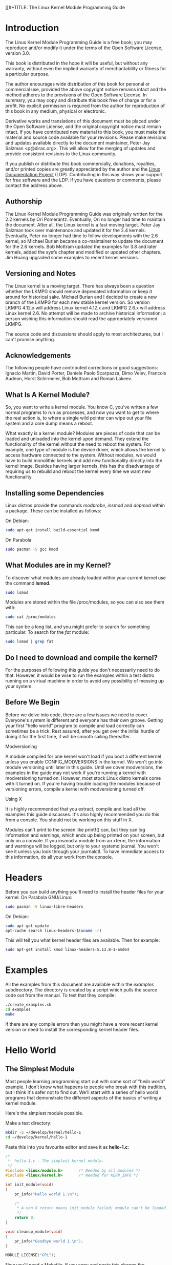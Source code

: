 [[#+TITLE: The Linux Kernel Module Programming Guide
#+AUTHOR: Peter Jay Salzman, Michael Burian, Ori Pomerantz, Bob Mottram, Jim Huang
#+KEYWORDS: linux, kernel, kernel module, kernel programming
#+DESCRIPTION: How to make kernel modules for Linux
#+OPTIONS: ^:nil


* Introduction
The Linux Kernel Module Programming Guide is a free book; you may reproduce and/or modify it under the terms of the Open Software License, version 3.0.

This book is distributed in the hope it will be useful, but without any warranty, without even the implied warranty of merchantability or fitness for a particular purpose.

The author encourages wide distribution of this book for personal or commercial use, provided the above copyright notice remains intact and the method adheres to the provisions of the Open Software License. In summary, you may copy and distribute this book free of charge or for a profit. No explicit permission is required from the author for reproduction of this book in any medium, physical or electronic.

Derivative works and translations of this document must be placed under the Open Software License, and the original copyright notice must remain intact. If you have contributed new material to this book, you must make the material and source code available for your revisions. Please make revisions and updates available directly to the document maintainer, Peter Jay Salzman <p@dirac.org>. This will allow for the merging of updates and provide consistent revisions to the Linux community.

If you publish or distribute this book commercially, donations, royalties, and/or printed copies are greatly appreciated by the author and the [[http://www.tldp.org][Linux Documentation Project]] (LDP). Contributing in this way shows your support for free software and the LDP. If you have questions or comments, please contact the address above.

** Authorship

The Linux Kernel Module Programming Guide was originally written for the 2.2 kernels by Ori Pomerantz. Eventually, Ori no longer had time to maintain the document. After all, the Linux kernel is a fast moving target. Peter Jay Salzman took over maintenance and updated it for the 2.4 kernels. Eventually, Peter no longer had time to follow developments with the 2.6 kernel, so Michael Burian became a co-maintainer to update the document for the 2.6 kernels.  Bob Mottram updated the examples for 3.8 and later kernels, added the sysfs chapter and modified or updated other chapters. Jim Huang upgraded some examples to recent kernel versions.

** Versioning and Notes

The Linux kernel is a moving target. There has always been a question whether the LKMPG should remove deprecated information or keep it around for historical sake. Michael Burian and I decided to create a new branch of the LKMPG for each new stable kernel version. So version LKMPG 4.12.x will address Linux kernel 4.12.x and LKMPG 2.6.x will address Linux kernel 2.6. No attempt will be made to archive historical information; a person wishing this information should read the appropriately versioned LKMPG.

The source code and discussions should apply to most architectures, but I can't promise anything.

** Acknowledgements

The following people have contributed corrections or good suggestions: Ignacio Martin, David Porter, Daniele Paolo Scarpazza, Dimo Velev, Francois Audeon, Horst Schirmeier, Bob Mottram and Roman Lakeev.

** What Is A Kernel Module?

So, you want to write a kernel module. You know C, you've written a few normal programs to run as processes, and now you want to get to where the real action is, to where a single wild pointer can wipe out your file system and a core dump means a reboot.

What exactly is a kernel module? Modules are pieces of code that can be loaded and unloaded into the kernel upon demand. They extend the functionality of the kernel without the need to reboot the system. For example, one type of module is the device driver, which allows the kernel to access hardware connected to the system. Without modules, we would have to build monolithic kernels and add new functionality directly into the kernel image. Besides having larger kernels, this has the disadvantage of requiring us to rebuild and reboot the kernel every time we want new functionality.

** Installing some Dependencies

Linux distros provide the commands /modprobe/, /insmod/ and /depmod/ within a package. These can be installed as follows:

On Debian:

#+BEGIN_SRC sh
sudo apt-get install build-essential kmod
#+END_SRC

On Parabola:

#+begin_src sh
sudo pacman -S gcc kmod
#+end_src

** What Modules are in my Kernel?

To discover what modules are already loaded within your current kernel use the command *lsmod*.

#+BEGIN_SRC sh
sudo lsmod
#+END_SRC

Modules are stored within the file /proc/modules, so you can also see them with:

#+BEGIN_SRC sh
sudo cat /proc/modules
#+END_SRC

This can be a long list, and you might prefer to search for something particular. To search for the /fat/ module:

#+BEGIN_SRC sh
sudo lsmod | grep fat
#+END_SRC

** Do I need to download and compile the kernel?
For the purposes of following this guide you don't necessarily need to do that. However, it would be wise to run the examples within a test distro running on a virtual machine in order to avoid any possibility of messing up your system.

** Before We Begin
Before we delve into code, there are a few issues we need to cover. Everyone's system is different and everyone has their own groove. Getting your first "hello world" program to compile and load correctly can sometimes be a trick. Rest assured, after you get over the initial hurdle of doing it for the first time, it will be smooth sailing thereafter.

**** Modversioning

A module compiled for one kernel won't load if you boot a different kernel unless you enable CONFIG_MODVERSIONS in the kernel. We won't go into module versioning until later in this guide. Until we cover modversions, the examples in the guide may not work if you're running a kernel with modversioning turned on. However, most stock Linux distro kernels come with it turned on. If you're having trouble loading the modules because of versioning errors, compile a kernel with modversioning turned off.

**** Using X

It is highly recommended that you extract, compile and load all the examples this guide discusses. It's also highly recommended you do this from a console. You should not be working on this stuff in X.

Modules can't print to the screen like printf() can, but they can log information and warnings, which ends up being printed on your screen, but only on a console. If you insmod a module from an xterm, the information and warnings will be logged, but only to your systemd journal. You won't see it unless you look through your journalctl. To have immediate access to this information, do all your work from the console.

* Headers
Before you can build anything you'll need to install the header files for your kernel. On Parabola GNU/Linux:

#+begin_src sh
sudo pacman -S linux-libre-headers
#+end_src

On Debian:

#+BEGIN_SRC sh
sudo apt-get update
apt-cache search linux-headers-$(uname -r)
#+END_SRC

This will tell you what kernel header files are available. Then for example:

#+BEGIN_SRC sh
sudo apt-get install kmod linux-headers-5.13.8-1-amd64
#+END_SRC

* Examples
All the examples from this document are available within the /examples/ subdirectory. The directory is created by a script which pulls the source code out from the manual. To test that they compile:

#+begin_src sh
./create_examples.sh
cd examples
make
#+end_src

If there are any compile errors then you might have a more recent kernel version or need to install the corresponding kernel header files.

* Hello World
** The Simplest Module
Most people learning programming start out with some sort of "/hello world/" example. I don't know what happens to people who break with this tradition, but I think it's safer not to find out. We'll start with a series of hello world programs that demonstrate the different aspects of the basics of writing a kernel module.

Here's the simplest module possible.

Make a test directory:

#+BEGIN_SRC sh
mkdir -p ~/develop/kernel/hello-1
cd ~/develop/kernel/hello-1
#+END_SRC

Paste this into you favourite editor and save it as *hello-1.c*:

#+BEGIN_SRC c :file hello-1.c
/*
 *  hello-1.c - The simplest kernel module.
 */
#include <linux/module.h>       /* Needed by all modules */
#include <linux/kernel.h>       /* Needed for KERN_INFO */

int init_module(void)
{
    pr_info("Hello world 1.\n");

    /*
     * A non 0 return means init_module failed; module can't be loaded.
     */
    return 0;
}

void cleanup_module(void)
{
    pr_info("Goodbye world 1.\n");
}

MODULE_LICENSE("GPL");
#+END_SRC

Now you'll need a Makefile. If you copy and paste this change the indentation to use tabs, not spaces.

#+BEGIN_SRC makefile
obj-m += hello-1.o

all:
        make -C /lib/modules/$(shell uname -r)/build M=$(PWD) modules

clean:
        make -C /lib/modules/$(shell uname -r)/build M=$(PWD) clean
#+END_SRC

And finally just:

#+BEGIN_SRC sh
make
#+END_SRC

If all goes smoothly you should then find that you have a compiled *hello-1.ko* module. You can find info on it with the command:

#+BEGIN_SRC sh
sudo modinfo hello-1.ko
#+END_SRC

At this point the command:

#+BEGIN_SRC sh
sudo lsmod | grep hello
#+END_SRC

should return nothing. You can try loading your shiny new module with:

#+BEGIN_SRC sh
sudo insmod hello-1.ko
#+END_SRC

The dash character will get converted to an underscore, so when you again try:

#+BEGIN_SRC sh
sudo lsmod | grep hello
#+END_SRC

you should now see your loaded module. It can be removed again with:

#+BEGIN_SRC sh
sudo rmmod hello_1
#+END_SRC

Notice that the dash was replaced by an underscore. To see what just happened in the logs:

#+BEGIN_SRC sh
journalctl --since "1 hour ago" | grep kernel
#+END_SRC

You now know the basics of creating, compiling, installing and removing modules. Now for more of a description of how this module works.

Kernel modules must have at least two functions: a "start" (initialization) function called *init_module()* which is called when the module is insmoded into the kernel, and an "end" (cleanup) function called *cleanup_module()* which is called just before it is rmmoded. Actually, things have changed starting with kernel 2.3.13. You can now use whatever name you like for the
start and end functions of a module, and you'll learn how to do this in Section 2.3. In fact, the new method is the preferred method. However, many people still use init_module() and cleanup_module() for their start and end functions.

Typically, init_module() either registers a handler for something with the kernel, or it replaces one of the kernel functions with its own code (usually code to do something and then call the original function). The cleanup_module() function is supposed to undo whatever init_module() did, so the module can be unloaded safely.

Lastly, every kernel module needs to include linux/module.h. We needed to include *linux/kernel.h* only for the macro expansion for the pr_alert() log level, which you'll learn about in Section 2.1.1.

**** A point about coding style
Another thing which may not be immediately obvious to anyone getting started with kernel programming is that indentation within your code should be using *tabs* and *not spaces*. It's one of the coding conventions of the kernel. You may not like it, but you'll need to get used to it if you ever submit a patch upstream.

**** Introducing print macros

In the beginning there was *printk*, usually followed by a priority such as KERN_INFO or KERN_DEBUG. More recently this can also be expressed in abbreviated form using a set of print macros, such as *pr_info* and *pr_debug*. This just saves some mindless keyboard bashing and looks a bit neater. They can be found within *linux/printk.h*. Take time to read through the available priority macros.

**** About Compiling

Kernel modules need to be compiled a bit differently from regular userspace apps. Former kernel versions required us to care much about these settings, which are usually stored in Makefiles. Although hierarchically organized, many redundant settings accumulated in sublevel Makefiles and made them large and rather difficult to maintain. Fortunately, there is a new way of doing these things, called kbuild, and the build process for external loadable modules is now fully integrated into the standard kernel build mechanism. To learn more on how to compile modules which are not part of the official kernel (such as all the examples you'll find in this guide), see file *linux/Documentation/kbuild/modules.txt*.

Additional details about Makefiles for kernel modules are available in *linux/Documentation/kbuild/makefiles.txt*. Be sure to read this and the related files before starting to hack Makefiles. It'll probably save you lots of work.

#+BEGIN_QUOTE
Here's another exercise for the reader. See that comment above the return statement in init_module()? Change the return value to something negative, recompile and load the module again. What happens?
#+END_QUOTE

** Hello and Goodbye
In early kernel versions you had to use the *init_module* and *cleanup_module* functions, as in the first hello world example, but these days you can name those anything you want by using the *module_init* and *module_exit* macros. These macros are defined in *linux/init.h*. The only requirement is that your init and cleanup functions must be defined before calling the those macros, otherwise you'll get compilation errors. Here's an example of this technique:

#+BEGIN_SRC c :file hello-2.c
/*
 *  hello-2.c - Demonstrating the module_init() and module_exit() macros.
 *  This is preferred over using init_module() and cleanup_module().
 */
#include <linux/module.h>       /* Needed by all modules */
#include <linux/kernel.h>       /* Needed for KERN_INFO */
#include <linux/init.h>         /* Needed for the macros */

static int __init hello_2_init(void)
{
    pr_info("Hello, world 2\n");
    return 0;
}

static void __exit hello_2_exit(void)
{
    pr_info("Goodbye, world 2\n");
}

module_init(hello_2_init);
module_exit(hello_2_exit);

MODULE_LICENSE("GPL");
#+END_SRC

So now we have two real kernel modules under our belt. Adding another module is as simple as this:

#+BEGIN_SRC makefile
obj-m += hello-1.o
obj-m += hello-2.o

all:
    make -C /lib/modules/$(shell uname -r)/build M=$(PWD) modules

clean:
    make -C /lib/modules/$(shell uname -r)/build M=$(PWD) clean
#+END_SRC

Now have a look at linux/drivers/char/Makefile for a real world example. As you can see, some things get hardwired into the kernel (obj-y) but where are all those obj-m gone? Those familiar with shell scripts will easily be able to spot them. For those not, the obj-$(CONFIG_FOO) entries you see everywhere expand into obj-y or obj-m, depending on whether the CONFIG_FOO variable has been set to y or m. While we are at it, those were exactly the kind of variables that you have set in the linux/.config file, the last time when you said make menuconfig or something like that.

** The __init and __exit Macros
This demonstrates a feature of kernel 2.2 and later. Notice the change in the definitions of the init and cleanup functions. The *__init* macro causes the init function to be discarded and its memory freed once the init function finishes for built-in drivers, but not loadable modules. If you think about when the init function is invoked, this makes perfect sense.

There is also an *__initdata* which works similarly to *__init* but for init variables rather than functions.

The *__exit* macro causes the omission of the function when the module is built into the kernel, and like __init, has no effect for loadable modules. Again, if you consider when the cleanup function runs, this makes complete sense; built-in drivers don't need a cleanup function, while loadable modules do.

These macros are defined in *linux/init.h* and serve to free up kernel memory. When you boot your kernel and see something like Freeing unused kernel memory: 236k freed, this is precisely what the kernel is freeing.

#+BEGIN_SRC c :file hello-3.c
/*
 *  hello-3.c - Illustrating the __init, __initdata and __exit macros.
 */
#include <linux/module.h>       /* Needed by all modules */
#include <linux/kernel.h>       /* Needed for KERN_INFO */
#include <linux/init.h>         /* Needed for the macros */

static int hello3_data __initdata = 3;

static int __init hello_3_init(void)
{
    pr_info("Hello, world %d\n", hello3_data);
    return 0;
}

static void __exit hello_3_exit(void)
{
    pr_info("Goodbye, world 3\n");
}

module_init(hello_3_init);
module_exit(hello_3_exit);

MODULE_LICENSE("GPL");
#+END_SRC

** Licensing and Module Documentation
Honestly, who loads or even cares about proprietary modules? If you do then you might have seen something like this:

#+BEGIN_SRC txt
# insmod xxxxxx.o
Warning: loading xxxxxx.ko will taint the kernel: no license
Module xxxxxx loaded, with warnings
#+END_SRC

You can use a few macros to indicate the license for your module. Some examples are "GPL", "GPL v2", "GPL and additional rights", "Dual BSD/GPL", "Dual MIT/GPL", "Dual MPL/GPL" and "Proprietary". They're defined within *linux/module.h*.

To reference what license you're using a macro is available called *MODULE_LICENSE*. This and a few other macros describing the module are illustrated in the below example.

#+BEGIN_SRC c :file hello-4.c
/*
 *  hello-4.c - Demonstrates module documentation.
 */
#include <linux/module.h>       /* Needed by all modules */
#include <linux/kernel.h>       /* Needed for KERN_INFO */
#include <linux/init.h>         /* Needed for the macros */

MODULE_LICENSE("GPL");
MODULE_AUTHOR("Bob Mottram");
MODULE_DESCRIPTION("A sample driver");

static int __init init_hello_4(void)
{
    pr_info("Hello, world 4\n");
    return 0;
}

static void __exit cleanup_hello_4(void)
{
    pr_info("Goodbye, world 4\n");
}

module_init(init_hello_4);
module_exit(cleanup_hello_4);
#+END_SRC

** Passing Command Line Arguments to a Module
Modules can take command line arguments, but not with the argc/argv you might be used to.

To allow arguments to be passed to your module, declare the variables that will take the values of the command line arguments as global and then use the module_param() macro, (defined in linux/moduleparam.h) to set the mechanism up. At runtime, insmod will fill the variables with any command line arguments that are given, like ./insmod mymodule.ko myvariable=5. The variable declarations and macros should be placed at the beginning of the module for clarity. The example code should clear up my admittedly lousy explanation.

The module_param() macro takes 3 arguments: the name of the variable, its type and permissions for the corresponding file in sysfs. Integer types can be signed as usual or unsigned. If you'd like to use arrays of integers or strings see module_param_array() and module_param_string().

#+BEGIN_SRC c
int myint = 3;
module_param(myint, int, 0);
#+END_SRC

Arrays are supported too, but things are a bit different now than they were in the olden days. To keep track of the number of parameters you need to pass a pointer to a count variable as third parameter. At your option, you could also ignore the count and pass NULL instead. We show both possibilities here:

#+BEGIN_SRC c
int myintarray[2];
module_param_array(myintarray, int, NULL, 0); /* not interested in count */

short myshortarray[4];
int count;
module_param_array(myshortarray, short, &count, 0); /* put count into "count" variable */
#+END_SRC

A good use for this is to have the module variable's default values set, like an port or IO address. If the variables contain the default values, then perform autodetection (explained elsewhere). Otherwise, keep the current value. This will be made clear later on.

Lastly, there's a macro function, *MODULE_PARM_DESC()*, that is used to document arguments that the module can take. It takes two parameters: a variable name and a free form string describing that variable.

#+BEGIN_SRC c :file hello-5.c
/*
 *  hello-5.c - Demonstrates command line argument passing to a module.
 */
#include <linux/module.h>
#include <linux/moduleparam.h>
#include <linux/kernel.h>
#include <linux/init.h>
#include <linux/stat.h>

MODULE_LICENSE("GPL");
MODULE_AUTHOR("Peter Jay Salzman");

static short int myshort = 1;
static int myint = 420;
static long int mylong = 9999;
static char *mystring = "blah";
static int myintarray[2] = { -1, -1 };
static unsigned int arr_argc = 0;

/*
 * module_param(foo, int, 0000)
 * The first param is the parameters name
 * The second param is it's data type
 * The final argument is the permissions bits,
 * for exposing parameters in sysfs (if non-zero) at a later stage.
 */

module_param(myshort, short, S_IRUSR | S_IWUSR | S_IRGRP | S_IWGRP);
MODULE_PARM_DESC(myshort, "A short integer");
module_param(myint, int, S_IRUSR | S_IWUSR | S_IRGRP | S_IROTH);
MODULE_PARM_DESC(myint, "An integer");
module_param(mylong, long, S_IRUSR);
MODULE_PARM_DESC(mylong, "A long integer");
module_param(mystring, charp, 0000);
MODULE_PARM_DESC(mystring, "A character string");

/*
 * module_param_array(name, type, num, perm);
 * The first param is the parameter's (in this case the array's) name
 * The second param is the data type of the elements of the array
 * The third argument is a pointer to the variable that will store the number
 * of elements of the array initialized by the user at module loading time
 * The fourth argument is the permission bits
 */
module_param_array(myintarray, int, &arr_argc, 0000);
MODULE_PARM_DESC(myintarray, "An array of integers");

static int __init hello_5_init(void)
{
    int i;
    pr_info("Hello, world 5\n=============\n");
    pr_info("myshort is a short integer: %hd\n", myshort);
    pr_info("myint is an integer: %d\n", myint);
    pr_info("mylong is a long integer: %ld\n", mylong);
    pr_info("mystring is a string: %s\n", mystring);

    for (i = 0; i < (sizeof myintarray / sizeof (int)); i++)
        pr_info("myintarray[%d] = %d\n", i, myintarray[i]);

    pr_info("got %d arguments for myintarray.\n", arr_argc);
    return 0;
}

static void __exit hello_5_exit(void)
{
    pr_info("Goodbye, world 5\n");
}

module_init(hello_5_init);
module_exit(hello_5_exit);
#+END_SRC

I would recommend playing around with this code:

#+BEGIN_SRC txt
# sudo insmod hello-5.ko mystring="bebop" mybyte=255 myintarray=-1
mybyte is an 8 bit integer: 255
myshort is a short integer: 1
myint is an integer: 20
mylong is a long integer: 9999
mystring is a string: bebop
myintarray is -1 and 420

# rmmod hello-5
Goodbye, world 5

# sudo insmod hello-5.ko mystring="supercalifragilisticexpialidocious" \
> mybyte=256 myintarray=-1,-1
mybyte is an 8 bit integer: 0
myshort is a short integer: 1
myint is an integer: 20
mylong is a long integer: 9999
mystring is a string: supercalifragilisticexpialidocious
myintarray is -1 and -1

# rmmod hello-5
Goodbye, world 5

# sudo insmod hello-5.ko mylong=hello
hello-5.o: invalid argument syntax for mylong: 'h'
#+END_SRC

** Modules Spanning Multiple Files
Sometimes it makes sense to divide a kernel module between several source files.

Here's an example of such a kernel module.

#+BEGIN_SRC c :file start.c
/*
 *  start.c - Illustration of multi filed modules
 */

#include <linux/kernel.h>       /* We're doing kernel work */
#include <linux/module.h>       /* Specifically, a module */

int init_module(void)
{
    pr_info("Hello, world - this is the kernel speaking\n");
    return 0;
}

MODULE_LICENSE("GPL");
#+END_SRC

The next file:

#+BEGIN_SRC c :file stop.c
/*
 *  stop.c - Illustration of multi filed modules
 */

#include <linux/kernel.h>       /* We're doing kernel work */
#include <linux/module.h>       /* Specifically, a module  */

void cleanup_module()
{
    pr_info("Short is the life of a kernel module\n");
}

MODULE_LICENSE("GPL");
#+END_SRC

And finally, the makefile:

#+BEGIN_SRC makefile
obj-m += hello-1.o
obj-m += hello-2.o
obj-m += hello-3.o
obj-m += hello-4.o
obj-m += hello-5.o
obj-m += startstop.o
startstop-objs := start.o stop.o

all:
    make -C /lib/modules/$(shell uname -r)/build M=$(PWD) modules

clean:
    make -C /lib/modules/$(shell uname -r)/build M=$(PWD) clean
#+END_SRC

This is the complete makefile for all the examples we've seen so far. The first five lines are nothing special, but for the last example we'll need two lines. First we invent an object name for our combined module, second we tell make what object files are part of that module.

** Building modules for a precompiled kernel
Obviously, we strongly suggest you to recompile your kernel, so that you can enable a number of useful debugging features, such as forced module unloading (*MODULE_FORCE_UNLOAD*): when this option is enabled, you can force the kernel to unload a module even when it believes it is unsafe, via a *sudo rmmod -f module* command. This option can save you a lot of time and a number of reboots during the development of a module. If you don't want to recompile your kernel then you should consider running the examples within a test distro on a virtual machine. If you mess anything up then you can easily reboot or restore the VM.

There are a number of cases in which you may want to load your module into a precompiled running kernel, such as the ones shipped with common Linux distros, or a kernel you have compiled in the past. In certain circumstances you could require to compile and insert a module into a running kernel which you are not allowed to recompile, or on a machine that you prefer not to reboot. If you can't think of a case that will force you to use modules for a precompiled kernel you might want to skip this and treat the rest of this chapter as a big footnote.

Now, if you just install a kernel source tree, use it to compile your kernel module and you try to insert your module into the kernel, in most cases you would obtain an error as follows:

#+BEGIN_SRC txt
insmod: error inserting 'poet_atkm.ko': -1 Invalid module format
#+END_SRC

Less cryptical information are logged to the systemd journal:

#+BEGIN_SRC txt
Jun  4 22:07:54 localhost kernel: poet_atkm: version magic '2.6.5-1.358custom 686
REGPARM 4KSTACKS gcc-3.3' should be '2.6.5-1.358 686 REGPARM 4KSTACKS gcc-3.3'
#+END_SRC

In other words, your kernel refuses to accept your module because version strings (more precisely, version magics) do not match. Incidentally, version magics are stored in the module object in the form of a static string, starting with vermagic:. Version data are inserted in your module when it is linked against the *init/vermagic.o* file. To inspect version magics and other strings stored in a given module, issue the modinfo module.ko command:

#+BEGIN_SRC txt
# sudo modinfo hello-4.ko
license:        GPL
author:         Bob Mottram <bob@libreserver.org>
description:    A sample driver
vermagic:       5.13.8-1.358 amd64 REGPARM 4KSTACKS gcc-4.9.2
depends:
#+END_SRC

To overcome this problem we could resort to the *--force-vermagic* option, but this solution is potentially unsafe, and unquestionably inacceptable in production modules. Consequently, we want to compile our module in an environment which was identical to the one in which our precompiled kernel was built. How to do this, is the subject of the remainder of this chapter.

First of all, make sure that a kernel source tree is available, having exactly the same version as your current kernel. Then, find the configuration file which was used to compile your precompiled kernel. Usually, this is available in your current /boot directory, under a name like config-2.6.x. You may just want to copy it to your kernel source tree: *cp /boot/config-`uname -r` /usr/src/linux-`uname -r`/.config*.

Let's focus again on the previous error message: a closer look at the version magic strings suggests that, even with two configuration files which are exactly the same, a slight difference in the version magic could be possible, and it is sufficient to prevent insertion of the module into the kernel. That slight difference, namely the custom string which appears in the module's version magic and not in the kernel's one, is due to a modification with respect to the original, in the makefile that some distros include. Then, examine your */usr/src/linux/Makefile*, and make sure that the specified version information matches exactly the one used for your current kernel. For example, you makefile could start as follows:

#+BEGIN_SRC makefile
VERSION = 4
PATCHLEVEL = 7
SUBLEVEL = 4
EXTRAVERSION = -1.358custom
#+END_SRC

In this case, you need to restore the value of symbol *EXTRAVERSION* to -1.358. We suggest to keep a backup copy of the makefile used to compile your kernel available in */lib/modules/5.13.8-1.358/build*. A simple *cp /lib/modules/`uname -r`/build/Makefile /usr/src/linux-`uname -r`* should suffice. Additionally, if you already started a kernel build with the previous (wrong) Makefile, you should also rerun make, or directly modify symbol UTS_RELEASE in file */usr/src/linux-5.13.8/include/linux/version.h* according to contents of file */lib/modules/5.13.8/build/include/linux/version.h*, or overwrite the latter with the first.

Now, please run make to update configuration and version headers and objects:

#+BEGIN_SRC txt
# make
SYNC    include/config/auto.conf.cmd
HOSTCC  scripts/basic/fixdep
HOSTCC  scripts/kconfig/conf.o
HOSTCC  scripts/kconfig/confdata.o
HOSTCC  scripts/kconfig/expr.o
LEX     scripts/kconfig/lexer.lex.c
YACC    scripts/kconfig/parser.tab.[ch]
HOSTCC  scripts/kconfig/preprocess.o
HOSTCC  scripts/kconfig/symbol.o
HOSTCC  scripts/kconfig/util.o
HOSTCC  scripts/kconfig/lexer.lex.o
HOSTCC  scripts/kconfig/parser.tab.o
HOSTLD  scripts/kconfig/conf
#+END_SRC

If you do not desire to actually compile the kernel, you can interrupt the build process (CTRL-C) just after the SPLIT line, because at that time, the files you need will be are ready. Now you can turn back to the directory of your module and compile it: It will be built exactly according to your current kernel settings, and it will load into it without any errors.

* Preliminaries
** How modules begin and end
A program usually begins with a *main()* function, executes a bunch of instructions and terminates upon completion of those instructions. Kernel modules work a bit differently. A module always begin with either the init_module or the function you specify with module_init call. This is the entry function for modules; it tells the kernel what functionality the module provides and sets up the kernel to run the module's functions when they're needed. Once it does this, entry function returns and the module does nothing until the kernel wants to do something with the code that the module provides.

All modules end by calling either *cleanup_module* or the function you specify with the *module_exit* call. This is the exit function for modules; it undoes whatever entry function did. It unregisters the functionality that the entry function registered.

Every module must have an entry function and an exit function. Since there's more than one way to specify entry and exit functions, I'll try my best to use the terms `entry function' and `exit function', but if I slip and simply refer to them as init_module and cleanup_module, I think you'll know what I mean.

** Functions available to modules
Programmers use functions they don't define all the time. A prime example of this is *printf()*. You use these library functions which are provided by the standard C library, libc. The definitions for these functions don't actually enter your program until the linking stage, which insures that the code (for printf() for example) is available, and fixes the call instruction to point to that code.

Kernel modules are different here, too. In the hello world example, you might have noticed that we used a function, *pr_info()* but didn't include a standard I/O library. That's because modules are object files whose symbols get resolved upon insmod'ing. The definition for the symbols comes from the kernel itself; the only external functions you can use are the ones provided by the kernel. If you're curious about what symbols have been exported by your kernel, take a look at */proc/kallsyms*.

One point to keep in mind is the difference between library functions and system calls. Library functions are higher level, run completely in user space and provide a more convenient interface for the programmer to the functions that do the real work --- system calls. System calls run in kernel mode on the user's behalf and are provided by the kernel itself. The library function printf() may look like a very general printing function, but all it really does is format the data into strings and write the string data using the low-level system call write(), which then sends the data to standard output.

Would you like to see what system calls are made by printf()? It's easy! Compile the following program:

#+BEGIN_SRC c
#include <stdio.h>

int main(void)
{
    printf("hello");
    return 0;
}
#+END_SRC

with *gcc -Wall -o hello hello.c*. Run the exectable with *strace ./hello*. Are you impressed? Every line you see corresponds to a system call. [[https://strace.io/][strace]] is a handy program that gives you details about what system calls a program is making, including which call is made, what its arguments are and what it returns. It's an invaluable tool for figuring out things like what files a program is trying to access. Towards the end, you'll see a line which looks like write (1, "hello", 5hello). There it is. The face behind the printf() mask. You may not be familiar with write, since most people use library functions for file I/O (like fopen, fputs, fclose). If that's the case, try looking at man 2 write. The 2nd man section is devoted to system calls (like kill() and read()). The 3rd man section is devoted to library calls, which you would probably be more familiar with (like cosh() and random()).

You can even write modules to replace the kernel's system calls, which we'll do shortly. Crackers often make use of this sort of thing for backdoors or trojans, but you can write your own modules to do more benign things, like have the kernel write Tee hee, that tickles! everytime someone tries to delete a file on your system.

** User Space vs Kernel Space
A kernel is all about access to resources, whether the resource in question happens to be a video card, a hard drive or even memory. Programs often compete for the same resource. As I just saved this document, updatedb started updating the locate database. My vim session and updatedb are both using the hard drive concurrently. The kernel needs to keep things orderly, and not give users access to resources whenever they feel like it. To this end, a CPU can run in different modes. Each mode gives a different level of freedom to do what you want on the system. The Intel 80386 architecture had 4 of these modes, which were called rings. Unix uses only two rings; the highest ring (ring 0, also known as `supervisor mode' where everything is allowed to happen) and the lowest ring, which is called `user mode'.

Recall the discussion about library functions vs system calls. Typically, you use a library function in user mode. The library function calls one or more system calls, and these system calls execute on the library function's behalf, but do so in supervisor mode since they are part of the kernel itself. Once the system call completes its task, it returns and execution gets transfered back to user mode.

** Name Space
When you write a small C program, you use variables which are convenient and make sense to the reader. If, on the other hand, you're writing routines which will be part of a bigger problem, any global variables you have are part of a community of other peoples' global variables; some of the variable names can clash. When a program has lots of global variables which aren't meaningful enough to be distinguished, you get namespace pollution. In large projects, effort must be made to remember reserved names, and to find ways to develop a scheme for naming unique variable names and symbols.

When writing kernel code, even the smallest module will be linked against the entire kernel, so this is definitely an issue. The best way to deal with this is to declare all your variables as static and to use a well-defined prefix for your symbols. By convention, all kernel prefixes are lowercase. If you don't want to declare everything as static, another option is to declare a symbol table and register it with a kernel. We'll get to this later.

The file */proc/kallsyms* holds all the symbols that the kernel knows about and which are therefore accessible to your modules since they share the kernel's codespace.

** Code space
Memory management is a very complicated subject and the majority of O'Reilly's "/Understanding The Linux Kernel/" exclusively covers memory management! We're not setting out to be experts on memory managements, but we do need to know a couple of facts to even begin worrying about writing real modules.

If you haven't thought about what a segfault really means, you may be surprised to hear that pointers don't actually point to memory locations. Not real ones, anyway. When a process is created, the kernel sets aside a portion of real physical memory and hands it to the process to use for its executing code, variables, stack, heap and other things which a computer scientist would know about. This memory begins with 0x00000000 and extends up to whatever it needs to be. Since the memory space for any two processes don't overlap, every process that can access a memory address, say 0xbffff978, would be accessing a different location in real physical memory! The processes would be accessing an index named 0xbffff978 which points to some kind of offset into the region of memory set aside for that particular process. For the most part, a process like our Hello, World program can't access the space of another process, although there are ways which we'll talk about later.

The kernel has its own space of memory as well. Since a module is code which can be dynamically inserted and removed in the kernel (as opposed to a semi-autonomous object), it shares the kernel's codespace rather than having its own. Therefore, if your module segfaults, the kernel segfaults. And if you start writing over data because of an off-by-one error, then you're trampling on kernel data (or code). This is even worse than it sounds, so try your best to be careful.

By the way, I would like to point out that the above discussion is true for any operating system which uses a monolithic kernel. This isn't quite the same thing as /"building all your modules into the kernel"/, although the idea is the same. There are things called microkernels which have modules which get their own codespace. The GNU Hurd and the Zircon kernel of Google Fuchsia are two examples of a microkernel.

** Device Drivers
One class of module is the device driver, which provides functionality for hardware like a serial port. On unix, each piece of hardware is represented by a file located in /dev named a device file which provides the means to communicate with the hardware. The device driver provides the communication on behalf of a user program. So the es1370.o sound card device driver might connect the /dev/sound device file to the Ensoniq IS1370 sound card. A userspace program like mp3blaster can use /dev/sound without ever knowing what kind of sound card is installed.

**** Major and Minor Numbers

Let's look at some device files. Here are device files which represent the first three partitions on the primary master IDE hard drive:

#+BEGIN_SRC sh
# ls -l /dev/hda[1-3]
brw-rw----  1 root  disk  3, 1 Jul  5  2000 /dev/hda1
brw-rw----  1 root  disk  3, 2 Jul  5  2000 /dev/hda2
brw-rw----  1 root  disk  3, 3 Jul  5  2000 /dev/hda3
#+END_SRC

Notice the column of numbers separated by a comma? The first number is called the device's major number. The second number is the minor number. The major number tells you which driver is used to access the hardware. Each driver is assigned a unique major number; all device files with the same major number are controlled by the same driver. All the above major numbers are 3, because they're all controlled by the same driver.

The minor number is used by the driver to distinguish between the various hardware it controls. Returning to the example above, although all three devices are handled by the same driver they have unique minor numbers because the driver sees them as being different pieces of hardware.

Devices are divided into two types: character devices and block devices. The difference is that block devices have a buffer for requests, so they can choose the best order in which to respond to the requests. This is important in the case of storage devices, where it's faster to read or write sectors which are close to each other, rather than those which are further apart. Another difference is that block devices can only accept input and return output in blocks (whose size can vary according to the device), whereas character devices are allowed to use as many or as few bytes as they like. Most devices in the world are character, because they don't need this type of buffering, and they don't operate with a fixed block size. You can tell whether a device file is for a block device or a character device by looking at the first character in the output of ls -l. If it's `b' then it's a block device, and if it's `c' then it's a character device. The devices you see above are block devices. Here are some character devices (the serial ports):

#+BEGIN_SRC sh
crw-rw----  1 root  dial 4, 64 Feb 18 23:34 /dev/ttyS0
crw-r-----  1 root  dial 4, 65 Nov 17 10:26 /dev/ttyS1
crw-rw----  1 root  dial 4, 66 Jul  5  2000 /dev/ttyS2
crw-rw----  1 root  dial 4, 67 Jul  5  2000 /dev/ttyS3
#+END_SRC

If you want to see which major numbers have been assigned, you can look at /usr/src/linux/Documentation/devices.txt.

When the system was installed, all of those device files were created by the mknod command. To create a new char device named `coffee' with major/minor number 12 and 2, simply do mknod /dev/coffee c 12 2. You don't have to put your device files into /dev, but it's done by convention. Linus put his device files in /dev, and so should you. However, when creating a device file for testing purposes, it's probably OK to place it in your working directory where you compile the kernel module. Just be sure to put it in the right place when you're done writing the device driver.

I would like to make a few last points which are implicit from the above discussion, but I'd like to make them explicit just in case. When a device file is accessed, the kernel uses the major number of the file to determine which driver should be used to handle the access. This means that the kernel doesn't really need to use or even know about the minor number. The driver itself is the only thing that cares about the minor number. It uses the minor number to distinguish between different pieces of hardware.

By the way, when I say /"hardware"/, I mean something a bit more abstract than a PCI card that you can hold in your hand. Look at these two device files:

#+BEGIN_SRC sh
% ls -l /dev/sda /dev/sdb
brw-rw---- 1 root disk 8,  0 Jan  3 09:02 /dev/sda
brw-rw---- 1 root disk 8, 16 Jan  3 09:02 /dev/sdb
#+END_SRC

By now you can look at these two device files and know instantly that they are block devices and are handled by same driver (block major 8). Sometimes two device files with the same major but different minor number can actually represent the same piece of physical hardware. So just be aware that the word "hardware" in our discussion can mean something very abstract.

* Character Device drivers
** The file_operations Structure
The file_operations structure is defined in */usr/include/linux/fs.h*, and holds pointers to functions defined by the driver that perform various operations on the device. Each field of the structure corresponds to the address of some function defined by the driver to handle a requested operation.

For example, every character driver needs to define a function that reads from the device. The file_operations structure holds the address of the module's function that performs that operation. Here is what the definition looks like for kernel 5.4:

#+BEGIN_SRC c
      struct file_operations {
	  struct module *owner;
	  loff_t (*llseek) (struct file *, loff_t, int);
	  ssize_t (*read) (struct file *, char __user *, size_t, loff_t *);
	  ssize_t (*write) (struct file *, const char __user *, size_t, loff_t *);
	  ssize_t (*aio_read) (struct kiocb *, const struct iovec *, unsigned long, loff_t);
	  ssize_t (*aio_write) (struct kiocb *, const struct iovec *, unsigned long, loff_t);
	  int (*iterate) (struct file *, struct dir_context *);
	  unsigned int (*poll) (struct file *, struct poll_table_struct *);
	  long (*unlocked_ioctl) (struct file *, unsigned int, unsigned long);
	  long (*compat_ioctl) (struct file *, unsigned int, unsigned long);
	  int (*mmap) (struct file *, struct vm_area_struct *);
	  int (*open) (struct inode *, struct file *);
	  int (*flush) (struct file *, fl_owner_t id);
	  int (*release) (struct inode *, struct file *);
	  int (*fsync) (struct file *, loff_t, loff_t, int datasync);
	  int (*aio_fsync) (struct kiocb *, int datasync);
	  int (*fasync) (int, struct file *, int);
	  int (*lock) (struct file *, int, struct file_lock *);
	  ssize_t (*sendpage) (struct file *, struct page *, int, size_t, loff_t *, int);
	  unsigned long (*get_unmapped_area)(struct file *, unsigned long, unsigned long, unsigned long, unsigned long);
	  int (*check_flags)(int);
	  int (*flock) (struct file *, int, struct file_lock *);
	  ssize_t (*splice_write)(struct pipe_inode_info *, struct file *, loff_t *, size_t, unsigned int);
	  ssize_t (*splice_read)(struct file *, loff_t *, struct pipe_inode_info *, size_t, unsigned int);
	  int (*setlease)(struct file *, long, struct file_lock **, void **);
	  long (*fallocate)(struct file *file, int mode, loff_t offset,
			    loff_t len);
          void (*show_fdinfo)(struct seq_file *m, struct file *f);
          ssize_t (*copy_file_range)(struct file *, loff_t, struct file *,
                                     loff_t, size_t, unsigned int);
          loff_t (*remap_file_range)(struct file *file_in, loff_t pos_in,
	                             struct file *file_out, loff_t pos_out,
                                     loff_t len, unsigned int remap_flags);
          int (*fadvise)(struct file *, loff_t, loff_t, int);
      } __randomize_layout;
#+END_SRC

Some operations are not implemented by a driver. For example, a driver that handles a video card won't need to read from a directory structure. The corresponding entries in the file_operations structure should be set to NULL.

There is a gcc extension that makes assigning to this structure more convenient. You'll see it in modern drivers, and may catch you by surprise. This is what the new way of assigning to the structure looks like:

#+BEGIN_SRC c
struct file_operations fops = {
        proc_read: device_read,
        proc_write: device_write,
        proc_open: device_open,
        proc_release: device_release
};
#+END_SRC

However, there's also a C99 way of assigning to elements of a structure, and this is definitely preferred over using the GNU extension. The version of gcc the author used when writing this, 2.95, supports the new C99 syntax. You should use this syntax in case someone wants to port your driver. It will help with compatibility:

#+BEGIN_SRC c
struct file_operations fops = {
        .read = device_read,
        .write = device_write,
        .open = device_open,
        .release = device_release
};
#+END_SRC

The meaning is clear, and you should be aware that any member of the structure which you don't explicitly assign will be initialized to NULL by gcc.

An instance of struct file_operations containing pointers to functions that are used to implement read, write, open, ... syscalls is commonly named fops.

** The file structure

Each device is represented in the kernel by a file structure, which is defined in *linux/fs.h*. Be aware that a file is a kernel level structure and never appears in a user space program. It's not the same thing as a *FILE*, which is defined by glibc and would never appear in a kernel space function. Also, its name is a bit misleading; it represents an abstract open `file', not a file on a disk, which is represented by a structure named inode.

An instance of struct file is commonly named filp. You'll also see it refered to as struct file file. Resist the temptation.

Go ahead and look at the definition of file. Most of the entries you see, like struct dentry aren't used by device drivers, and you can ignore them. This is because drivers don't fill file directly; they only use structures contained in file which are created elsewhere.

** Registering A Device
As discussed earlier, char devices are accessed through device files, usually located in /dev. This is by convention. When writing a driver, it's OK to put the device file in your current directory. Just make sure you place it in /dev for a production driver. The major number tells you which driver handles which device file. The minor number is used only by the driver itself to differentiate which device it's operating on, just in case the driver handles more than one device.

Adding a driver to your system means registering it with the kernel. This is synonymous with assigning it a major number during the module's initialization. You do this by using the register_chrdev function, defined by linux/fs.h.

#+BEGIN_SRC c
int register_chrdev(unsigned int major, const char *name, struct file_operations *fops);
#+END_SRC

Where unsigned int major is the major number you want to request, /const char *name/ is the name of the device as it'll appear in */proc/devices* and /struct file_operations *fops/ is a pointer to the file_operations table for your driver. A negative return value means the registration failed. Note that we didn't pass the minor number to register_chrdev. That's because the kernel doesn't care about the minor number; only our driver uses it.

Now the question is, how do you get a major number without hijacking one that's already in use? The easiest way would be to look through Documentation /devices.txt and pick an unused one. That's a bad way of doing things because you'll never be sure if the number you picked will be assigned later. The answer is that you can ask the kernel to assign you a dynamic major number.

If you pass a major number of 0 to register_chrdev, the return value will be the dynamically allocated major number. The downside is that you can't make a device file in advance, since you don't know what the major number will be. There are a couple of ways to do this. First, the driver itself can print the newly assigned number and we can make the device file by hand. Second, the newly registered device will have an entry in */proc/devices*, and we can either make the device file by hand or write a shell script to read the file in and make the device file. The third method is we can have our driver make the the device file using the *device_create* function after a successful registration and *device_destroy* during the call to cleanup_module.

** Unregistering A Device
We can't allow the kernel module to be rmmod'ed whenever root feels like it. If the device file is opened by a process and then we remove the kernel module, using the file would cause a call to the memory location where the appropriate function (read/write) used to be. If we're lucky, no other code was loaded there, and we'll get an ugly error message. If we're unlucky, another kernel module was loaded into the same location, which means a jump into the middle of another function within the kernel. The results of this would be impossible to predict, but they can't be very positive.

Normally, when you don't want to allow something, you return an error code (a negative number) from the function which is supposed to do it. With cleanup_module that's impossible because it's a void function. However, there's a counter which keeps track of how many processes are using your module. You can see what it's value is by looking at the 3rd field of */proc/modules*. If this number isn't zero, rmmod will fail. Note that you don't have to check the counter from within cleanup_module because the check will be performed for you by the system call sys_delete_module, defined in *linux/module.c*. You shouldn't use this counter directly, but there are functions defined in *linux/module.h* which let you increase, decrease and display this counter:

 * try_module_get(THIS_MODULE): Increment the use count.
 * module_put(THIS_MODULE): Decrement the use count.

It's important to keep the counter accurate; if you ever do lose track of the correct usage count, you'll never be able to unload the module; it's now reboot time, boys and girls. This is bound to happen to you sooner or later during a module's development.

** chardev.c
The next code sample creates a char driver named chardev. You can cat its device file.

#+BEGIN_SRC bash
cat /proc/devices
#+END_SRC

(or open the file with a program) and the driver will put the number of times the device file has been read from into the file. We don't support writing to the file (like *echo "hi" > /dev/hello*), but catch these attempts and tell the user that the operation isn't supported. Don't worry if you don't see what we do with the data we read into the buffer; we don't do much with it. We simply read in the data and print a message acknowledging that we received it.

#+BEGIN_SRC c :file chardev.c
/*
 * chardev.c: Creates a read-only char device that says how many times
 * you have read from the dev file
 */

#include <linux/cdev.h>
#include <linux/delay.h>
#include <linux/device.h>
#include <linux/fs.h>
#include <linux/init.h>
#include <linux/irq.h>
#include <linux/kernel.h>
#include <linux/module.h>
#include <linux/poll.h>

/*  Prototypes - this would normally go in a .h file */
static int device_open(struct inode *, struct file *);
static int device_release(struct inode *, struct file *);
static ssize_t device_read(struct file *, char __user *, size_t, loff_t *);
static ssize_t device_write(struct file *, const char __user *, size_t,
                            loff_t *);

#define SUCCESS 0
#define DEVICE_NAME "chardev" /* Dev name as it appears in /proc/devices   */
#define BUF_LEN 80 /* Max length of the message from the device */

/* Global variables are declared as static, so are global within the file. */

static int major; /* major number assigned to our device driver */
/* Is device open? Used to prevent multiple access to device */
static atomic_t already_open = ATOMIC_INIT(0);
static char msg[BUF_LEN]; /* The msg the device will give when asked */
static char *msg_ptr;

static struct class *cls;

static struct file_operations chardev_fops = {
    .read = device_read,
    .write = device_write,
    .open = device_open,
    .release = device_release,
};

static int __init chardev_init(void)
{
    major = register_chrdev(0, DEVICE_NAME, &chardev_fops);

    if (major < 0) {
        pr_alert("Registering char device failed with %d\n", major);
        return major;
    }

    pr_info("I was assigned major number %d.\n", major);

    cls = class_create(THIS_MODULE, DEVICE_NAME);
    device_create(cls, NULL, MKDEV(major, 0), NULL, DEVICE_NAME);

    pr_info("Device created on /dev/%s\n", DEVICE_NAME);

    return SUCCESS;
}

static void __exit chardev_exit(void)
{
    device_destroy(cls, MKDEV(major, 0));
    class_destroy(cls);

    /* Unregister the device */
    unregister_chrdev(major, DEVICE_NAME);
}

/* Methods */

/* Called when a process tries to open the device file, like
 * "sudo cat /dev/chardev"
 */
static int device_open(struct inode *inode, struct file *file)
{
    static int counter = 0;

    if (atomic_cmpxchg(&already_open, 0, 1))
        return -EBUSY;

    sprintf(msg, "I already told you %d times Hello world!\n", counter++);
    msg_ptr = msg;
    try_module_get(THIS_MODULE);

    return SUCCESS;
}

/* Called when a process closes the device file. */
static int device_release(struct inode *inode, struct file *file)
{
    atomic_set(&already_open, 0); /* We're now ready for our next caller */

    /* Decrement the usage count, or else once you opened the file, you will
     * never get get rid of the module.
     */
    module_put(THIS_MODULE);

    return SUCCESS;
}

/* Called when a process, which already opened the dev file, attempts to
 * read from it.
 */
static ssize_t device_read(struct file *filp, /* see include/linux/fs.h   */
                           char __user *buffer, /* buffer to fill with data */
                           size_t length, /* length of the buffer     */
                           loff_t *offset)
{
    /* Number of bytes actually written to the buffer */
    int bytes_read = 0;

    /* If we are at the end of message, return 0 signifying end of file. */
    if (*msg_ptr == 0)
        return 0;

    /* Actually put the data into the buffer */
    while (length && *msg_ptr) {
        /* The buffer is in the user data segment, not the kernel
         * segment so "*" assignment won't work.  We have to use
         * put_user which copies data from the kernel data segment to
         * the user data segment.
         */
        put_user(*(msg_ptr++), buffer++);

        length--;
        bytes_read++;
    }

    /* Most read functions return the number of bytes put into the buffer. */
    return bytes_read;
}

/* Called when a process writes to dev file: echo "hi" > /dev/hello */
static ssize_t device_write(struct file *filp, const char __user *buff,
                            size_t len, loff_t *off)
{
    pr_alert("Sorry, this operation is not supported.\n");
    return -EINVAL;
}

module_init(chardev_init);
module_exit(chardev_exit);

MODULE_LICENSE("GPL");
#+END_SRC

** Writing Modules for Multiple Kernel Versions
The system calls, which are the major interface the kernel shows to the processes, generally stay the same across versions. A new system call may be added, but usually the old ones will behave exactly like they used to. This is necessary for backward compatibility -- a new kernel version is not supposed to break regular processes. In most cases, the device files will also remain the same. On the other hand, the internal interfaces within the kernel can and do change between versions.

The Linux kernel versions are divided between the stable versions (n.$<$even number$>$.m) and the development versions (n.$<$odd number$>$.m). The development versions include all the cool new ideas, including those which will be considered a mistake, or reimplemented, in the next version. As a result, you can't trust the interface to remain the same in those versions (which is why I don't bother to support them in this book, it's too much work and it would become dated too quickly). In the stable versions, on the other hand, we can expect the interface to remain the same regardless of the bug fix version (the m number).

There are differences between different kernel versions, and if you want to support multiple kernel versions, you'll find yourself having to code conditional compilation directives. The way to do this to compare the macro LINUX_VERSION_CODE to the macro KERNEL_VERSION. In version a.b.c of the kernel, the value of this macro would be $2^{16}a+2^{8}b+c$.

While previous versions of this guide showed how you can write backward compatible code with such constructs in great detail, we decided to break with this tradition for the better. People interested in doing such might now use a LKMPG with a version matching to their kernel. We decided to version the LKMPG like the kernel, at least as far as major and minor number are concerned. We use the patchlevel for our own versioning so use LKMPG version 2.4.x for kernels 2.4.x, use LKMPG version 2.6.x for kernels 2.6.x and so on. Also make sure that you always use current, up to date versions of both, kernel and guide.

You might already have noticed that recent kernels look different. In case you haven't they look like 2.6.x.y now. The meaning of the first three items basically stays the same, but a subpatchlevel has been added and will indicate security fixes till the next stable patchlevel is out. So people can choose between a stable tree with security updates and use the latest kernel as developer tree. Search the kernel mailing list archives if you're interested in the full story.

* The /proc File System
In Linux, there is an additional mechanism for the kernel and kernel modules to send information to processes --- the */proc* file system. Originally designed to allow easy access to information about processes (hence the name), it is now used by every bit of the kernel which has something interesting to report, such as */proc/modules* which provides the list of modules and */proc/meminfo* which stats memory usage statistics.

The method to use the proc file system is very similar to the one used with device drivers --- a structure is created with all the information needed for the */proc* file, including pointers to any handler functions (in our case there is only one, the one called when somebody attempts to read from the */proc* file). Then, init_module registers the structure with the kernel and cleanup_module unregisters it.

Normal file systems are located on a disk, rather than just in memory (which is where */proc* is), and in that case the inode number is a pointer to a disk location where the file's index-node (inode for short) is located. The inode contains information about the file, for example the file's permissions, together with a pointer to the disk location or locations where the file's data can be found.

Because we don't get called when the file is opened or closed, there's nowhere for us to put try_module_get and try_module_put in this module, and if the file is opened and then the module is removed, there's no way to avoid the consequences.

Here a simple example showing how to use a */proc* file. This is the HelloWorld for the */proc* filesystem. There are three parts: create the file */proc/ helloworld* in the function init_module, return a value (and a buffer) when the file */proc/helloworld* is read in the callback function *procfile_read*, and delete the file */proc/helloworld* in the function cleanup_module.

The */proc/helloworld* is created when the module is loaded with the function *proc_create*. The return value is a *struct proc_dir_entry* , and it will be used to configure the file */proc/helloworld* (for example, the owner of this file). A null return value means that the creation has failed.

Each time, everytime the file */proc/helloworld* is read, the function *procfile_read* is called. Two parameters of this function are very important: the buffer (the first parameter) and the offset (the third one). The content of the buffer will be returned to the application which read it (for example the cat command). The offset is the current position in the file. If the return value of the function isn't null, then this function is called again. So be careful with this function, if it never returns zero, the read function is called endlessly.

#+BEGIN_SRC txt
# cat /proc/helloworld
HelloWorld!
#+END_SRC

#+BEGIN_SRC c :file procfs1.c
/*
 * procfs1.c
 */

#include <linux/kernel.h>
#include <linux/module.h>
#include <linux/proc_fs.h>
#include <linux/uaccess.h>
#include <linux/version.h>

#if LINUX_VERSION_CODE >= KERNEL_VERSION(5, 6, 0)
#define HAVE_PROC_OPS
#endif

#define procfs_name "helloworld"

static struct proc_dir_entry *our_proc_file;

static ssize_t procfile_read(struct file *filePointer, char __user *buffer,
                             size_t buffer_length, loff_t *offset)
{
    char s[13] = "HelloWorld!\n";
    int len = sizeof(s);
    ssize_t ret = len;

    if (*offset >= len || copy_to_user(buffer, s, len)) {
        pr_info("copy_to_user failed\n");
        ret = 0;
    } else {
        pr_info("procfile read %s\n", filePointer->f_path.dentry->d_name.name);
        *offset += len;
    }

    return ret;
}

#ifdef HAVE_PROC_OPS
static const struct proc_ops proc_file_fops = {
    .proc_read = procfile_read,
};
#else
static const struct file_operations proc_file_fops = {
    .read = procfile_read,
};
#endif

static int __init procfs1_init(void)
{
    our_proc_file = proc_create(procfs_name, 0644, NULL, &proc_file_fops);
    if (NULL == our_proc_file) {
        proc_remove(our_proc_file);
        pr_alert("Error:Could not initialize /proc/%s\n", procfs_name);
        return -ENOMEM;
    }

    pr_info("/proc/%s created\n", procfs_name);
    return 0;
}

static void __exit procfs1_exit(void)
{
    proc_remove(our_proc_file);
    pr_info("/proc/%s removed\n", procfs_name);
}

module_init(procfs1_init);
module_exit(procfs1_exit);

MODULE_LICENSE("GPL");
#+END_SRC

** Read and Write a /proc File
We have seen a very simple example for a /proc file where we only read the file /proc/helloworld. It's also possible to write in a /proc file. It works the same way as read, a function is called when the /proc file is written. But there is a little difference with read, data comes from user, so you have to import data from user space to kernel space (with copy_from_user or get_user)

The reason for copy_from_user or get_user is that Linux memory (on Intel architecture, it may be different under some other processors) is segmented. This means that a pointer, by itself, does not reference a unique location in memory, only a location in a memory segment, and you need to know which memory segment it is to be able to use it. There is one memory segment for the kernel, and one for each of the processes.

The only memory segment accessible to a process is its own, so when writing regular programs to run as processes, there's no need to worry about segments. When you write a kernel module, normally you want to access the kernel memory segment, which is handled automatically by the system. However, when the content of a memory buffer needs to be passed between the currently running process and the kernel, the kernel function receives a pointer to the memory buffer which is in the process segment. The put_user and get_user macros allow you to access that memory. These functions handle only one character, you can handle several characters with copy_to_user and copy_from_user. As the buffer (in read or write function) is in kernel space, for write function you need to import data because it comes from user space, but not for the read function because data is already in kernel space.

#+BEGIN_SRC c :file procfs2.c
/*
 * procfs2.c -  create a "file" in /proc
 */

#include <linux/kernel.h> /* We're doing kernel work */
#include <linux/module.h> /* Specifically, a module */
#include <linux/proc_fs.h> /* Necessary because we use the proc fs */
#include <linux/uaccess.h> /* for copy_from_user */
#include <linux/version.h>

#if LINUX_VERSION_CODE >= KERNEL_VERSION(5, 6, 0)
#define HAVE_PROC_OPS
#endif

#define PROCFS_MAX_SIZE 1024
#define PROCFS_NAME "buffer1k"

/* This structure hold information about the /proc file */
static struct proc_dir_entry *our_proc_file;

/* The buffer used to store character for this module */
static char procfs_buffer[PROCFS_MAX_SIZE];

/* The size of the buffer */
static unsigned long procfs_buffer_size = 0;

/* This function is called then the /proc file is read */
static ssize_t procfile_read(struct file *filePointer, char __user *buffer,
                             size_t buffer_length, loff_t *offset)
{
    char s[13] = "HelloWorld!\n";
    int len = sizeof(s);
    ssize_t ret = len;

    if (*offset >= len || copy_to_user(buffer, s, len)) {
        pr_info("copy_to_user failed\n");
        ret = 0;
    } else {
        pr_info("procfile read %s\n", filePointer->f_path.dentry->d_name.name);
        *offset += len;
    }

    return ret;
}

/* This function is called with the /proc file is written. */
static ssize_t procfile_write(struct file *file, const char __user *buff,
                              size_t len, loff_t *off)
{
    procfs_buffer_size = len;
    if (procfs_buffer_size > PROCFS_MAX_SIZE)
        procfs_buffer_size = PROCFS_MAX_SIZE;

    if (copy_from_user(procfs_buffer, buff, procfs_buffer_size))
        return -EFAULT;

    procfs_buffer[procfs_buffer_size] = '\0';
    return procfs_buffer_size;
}

#ifdef HAVE_PROC_OPS
static const struct proc_ops proc_file_fops = {
    .proc_read = procfile_read,
    .proc_write = procfile_write,
};
#else
static const struct file_operations proc_file_fops = {
    .read = procfile_read,
    .write = procfile_write,
};
#endif

static int __init procfs2_init(void)
{
    our_proc_file = proc_create(PROCFS_NAME, 0644, NULL, &proc_file_fops);
    if (NULL == our_proc_file) {
        proc_remove(our_proc_file);
        pr_alert("Error:Could not initialize /proc/%s\n", PROCFS_NAME);
        return -ENOMEM;
    }

    pr_info("/proc/%s created\n", PROCFS_NAME);
    return 0;
}

static void __exit procfs2_exit(void)
{
    proc_remove(our_proc_file);
    pr_info("/proc/%s removed\n", PROCFS_NAME);
}

module_init(procfs2_init);
module_exit(procfs2_exit);

MODULE_LICENSE("GPL");
#+END_SRC

** Manage /proc file with standard filesystem
We have seen how to read and write a /proc file with the /proc interface. But it's also possible to manage /proc file with inodes. The main concern is to use advanced functions, like permissions.

In Linux, there is a standard mechanism for file system registration. Since every file system has to have its own functions to handle inode and file operations, there is a special structure to hold pointers to all those functions, struct *inode_operations*, which includes a pointer to struct file_operations.

The difference between file and inode operations is that file operations deal with the file itself whereas inode operations deal with ways of referencing the file, such as creating links to it.

In /proc, whenever we register a new file, we're allowed to specify which struct inode_operations will be used to access to it. This is the mechanism we use, a struct inode_operations which includes a pointer to a struct file_operations which includes pointers to our procfs_read and procfs_write functions.

Another interesting point here is the module_permission function. This function is called whenever a process tries to do something with the /proc file, and it can decide whether to allow access or not. Right now it is only based on the operation and the uid of the current user (as available in current, a pointer to a structure which includes information on the currently running process), but it could be based on anything we like, such as what other processes are doing with the same file, the time of day, or the last input we received.

It's important to note that the standard roles of read and write are reversed in the kernel. Read functions are used for output, whereas write functions are used for input. The reason for that is that read and write refer to the user's point of view --- if a process reads something from the kernel, then the kernel needs to output it, and if a process writes something to the kernel, then the kernel receives it as input.

#+BEGIN_SRC c :file procfs3.c
/*
 * procfs3.c
 */

#include <linux/kernel.h>
#include <linux/module.h>
#include <linux/proc_fs.h>
#include <linux/sched.h>
#include <linux/uaccess.h>
#include <linux/version.h>

#if LINUX_VERSION_CODE >= KERNEL_VERSION(5, 6, 0)
#define HAVE_PROC_OPS
#endif

#define PROCFS_MAX_SIZE 2048
#define PROCFS_ENTRY_FILENAME "buffer2k"

static struct proc_dir_entry *our_proc_file;
static char procfs_buffer[PROCFS_MAX_SIZE];
static unsigned long procfs_buffer_size = 0;

static ssize_t procfs_read(struct file *filp, char __user *buffer,
                           size_t length, loff_t *offset)
{
    static int finished = 0;

    if (finished) {
        pr_debug("procfs_read: END\n");
        finished = 0;
        return 0;
    }
    finished = 1;

    if (copy_to_user(buffer, procfs_buffer, procfs_buffer_size))
        return -EFAULT;

    pr_debug("procfs_read: read %lu bytes\n", procfs_buffer_size);
    return procfs_buffer_size;
}
static ssize_t procfs_write(struct file *file, const char __user *buffer,
                            size_t len, loff_t *off)
{
    if (len > PROCFS_MAX_SIZE)
        procfs_buffer_size = PROCFS_MAX_SIZE;
    else
        procfs_buffer_size = len;
    if (copy_from_user(procfs_buffer, buffer, procfs_buffer_size))
        return -EFAULT;

    pr_debug("procfs_write: write %lu bytes\n", procfs_buffer_size);
    return procfs_buffer_size;
}
static int procfs_open(struct inode *inode, struct file *file)
{
    try_module_get(THIS_MODULE);
    return 0;
}
static int procfs_close(struct inode *inode, struct file *file)
{
    module_put(THIS_MODULE);
    return 0;
}

#ifdef HAVE_PROC_OPS
static struct proc_ops file_ops_4_our_proc_file = {
    .proc_read = procfs_read,
    .proc_write = procfs_write,
    .proc_open = procfs_open,
    .proc_release = procfs_close,
};
#else
static const struct file_operations file_ops_4_our_proc_file = {
    .read = procfs_read,
    .write = procfs_write,
    .open = procfs_open,
    .release = procfs_close,
};
#endif

static int __init procfs3_init(void)
{
    our_proc_file = proc_create(PROCFS_ENTRY_FILENAME, 0644, NULL,
                                &file_ops_4_our_proc_file);
    if (our_proc_file == NULL) {
        remove_proc_entry(PROCFS_ENTRY_FILENAME, NULL);
        pr_debug("Error: Could not initialize /proc/%s\n",
                 PROCFS_ENTRY_FILENAME);
        return -ENOMEM;
    }
    proc_set_size(our_proc_file, 80);
    proc_set_user(our_proc_file, GLOBAL_ROOT_UID, GLOBAL_ROOT_GID);

    pr_debug("/proc/%s created\n", PROCFS_ENTRY_FILENAME);
    return 0;
}

static void __exit procfs3_exit(void)
{
    remove_proc_entry(PROCFS_ENTRY_FILENAME, NULL);
    pr_debug("/proc/%s removed\n", PROCFS_ENTRY_FILENAME);
}

module_init(procfs3_init);
module_exit(procfs3_exit);

MODULE_LICENSE("GPL");
#+END_SRC

Still hungry for procfs examples? Well, first of all keep in mind, there are rumors around, claiming that procfs is on it's way out, consider using sysfs instead. Second, if you really can't get enough, there's a highly recommendable bonus level for procfs below linux/Documentation/DocBook/ . Use make help in your toplevel kernel directory for instructions about how to convert it into your favourite format. Example: make htmldocs . Consider using this mechanism, in case you want to document something kernel related yourself.

** Manage /proc file with seq_file
As we have seen, writing a /proc file may be quite "complex". So to help
people writting /proc file, there is an API named seq_file that helps
formating a /proc file for output. It's based on sequence, which is composed of 3 functions: start(), next(), and stop(). The seq_file API starts a sequence when a user read the /proc file.

A sequence begins with the call of the function start(). If the return is a
non NULL value, the function next() is called. This function is an iterator, the goal is to go thought all the data. Each time next() is called, the function show() is also called. It writes data values in the buffer read by the user. The function next() is called until it returns NULL. The sequence ends when next() returns NULL, then the function stop() is called.

BE CARREFUL: when a sequence is finished, another one starts. That means that at the end of function stop(), the function start() is called again. This loop finishes when the function start() returns NULL. You can see a scheme of this in the figure "How seq_file works".

#+attr_html: :width 50% :height 10% :align center
[[file:img/seq_file.png]]
                                                                             |
Seq_file provides basic functions for file_operations, as seq_read, seq_lseek, and some others. But nothing to write in the /proc file. Of course, you can still use the same way as in the previous example.

#+BEGIN_SRC c :file procfs4.c
/*
 * procfs4.c -  create a "file" in /proc
 * This program uses the seq_file library to manage the /proc file.
 */

#include <linux/kernel.h> /* We are doing kernel work */
#include <linux/module.h> /* Specifically, a module */
#include <linux/proc_fs.h> /* Necessary because we use proc fs */
#include <linux/seq_file.h> /* for seq_file */
#include <linux/version.h>

#if LINUX_VERSION_CODE >= KERNEL_VERSION(5, 6, 0)
#define HAVE_PROC_OPS
#endif

#define PROC_NAME "iter"

/* This function is called at the beginning of a sequence.
 * ie, when:
 *   - the /proc file is read (first time)
 *   - after the function stop (end of sequence)
 */
static void *my_seq_start(struct seq_file *s, loff_t *pos)
{
    static unsigned long counter = 0;

    /* beginning a new sequence? */
    if (*pos == 0) {
        /* yes => return a non null value to begin the sequence */
        return &counter;
    }

    /* no => it is the end of the sequence, return end to stop reading */
    *pos = 0;
    return NULL;
}

/* This function is called after the beginning of a sequence.
 * It is called untill the return is NULL (this ends the sequence).
 */
static void *my_seq_next(struct seq_file *s, void *v, loff_t *pos)
{
    unsigned long *tmp_v = (unsigned long *)v;
    (*tmp_v)++;
    (*pos)++;
    return NULL;
}

/* This function is called at the end of a sequence. */
static void my_seq_stop(struct seq_file *s, void *v)
{
    /* nothing to do, we use a static value in start() */
}

/* This function is called for each "step" of a sequence. */
static int my_seq_show(struct seq_file *s, void *v)
{
    loff_t *spos = (loff_t *)v;

    seq_printf(s, "%Ld\n", *spos);
    return 0;
}

/* This structure gather "function" to manage the sequence */
static struct seq_operations my_seq_ops = {
    .start = my_seq_start,
    .next = my_seq_next,
    .stop = my_seq_stop,
    .show = my_seq_show,
};

/* This function is called when the /proc file is open. */
static int my_open(struct inode *inode, struct file *file)
{
    return seq_open(file, &my_seq_ops);
};

/* This structure gather "function" that manage the /proc file */
#ifdef HAVE_PROC_OPS
static const struct proc_ops my_file_ops = {
    .proc_open = my_open,
    .proc_read = seq_read,
    .proc_lseek = seq_lseek,
    .proc_release = seq_release,
};
#else
static const struct file_operations my_file_ops = {
    .open = my_open,
    .read = seq_read,
    .llseek = seq_lseek,
    .release = seq_release,
};
#endif

static int __init procfs4_init(void)
{
    struct proc_dir_entry *entry;

    entry = proc_create(PROC_NAME, 0, NULL, &my_file_ops);
    if (entry == NULL) {
        remove_proc_entry(PROC_NAME, NULL);
        pr_debug("Error: Could not initialize /proc/%s\n", PROC_NAME);
        return -ENOMEM;
    }

    return 0;
}

static void __exit procfs4_exit(void)
{
    remove_proc_entry(PROC_NAME, NULL);
    pr_debug("/proc/%s removed\n", PROC_NAME);
}

module_init(procfs4_init);
module_exit(procfs4_exit);

MODULE_LICENSE("GPL");
#+END_SRC

If you want more information, you can read this web page:

  * [[https://lwn.net/Articles/22355/]]

  * [[https://kernelnewbies.org/Documents/SeqFileHowTo]]


You can also read the code of fs/seq_file.c in the linux kernel.

* sysfs: Interacting with your module
/sysfs/ allows you to interact with the running kernel from userspace by reading or setting variables inside of modules. This can be useful for debugging purposes, or just as an interface for applications or scripts. You can find sysfs directories and files under the /sys/ directory on your system.

#+begin_src bash
ls -l /sys
#+end_src

An example of a hello world module which includes the creation of a variable accessible via sysfs is given below.

#+BEGIN_SRC c :file hello-sysfs.c
/*
 * hello-sysfs.c sysfs example
 */

#include <linux/module.h>
#include <linux/kobject.h>
#include <linux/sysfs.h>
#include <linux/init.h>
#include <linux/fs.h>
#include <linux/string.h>

MODULE_LICENSE("GPL");
MODULE_AUTHOR("Bob Mottram");

static struct kobject *mymodule;

/* the variable you want to be able to change */
static int myvariable = 0;

static ssize_t myvariable_show(struct kobject *kobj,
                               struct kobj_attribute *attr,
                               char *buf)
{
    return sprintf(buf, "%d\n", myvariable);
}

static ssize_t myvariable_store(struct kobject *kobj,
                                struct kobj_attribute *attr,
                                char *buf, size_t count)
{
    sscanf(buf, "%du", &myvariable);
    return count;
}


static struct kobj_attribute myvariable_attribute =
    __ATTR(myvariable, 0660, myvariable_show,
           (void*)myvariable_store);

static int __init mymodule_init (void)
{
    int error = 0;

    pr_info("mymodule: initialised\n");

    mymodule =
        kobject_create_and_add("mymodule", kernel_kobj);
    if (!mymodule)
        return -ENOMEM;

    error = sysfs_create_file(mymodule, &myvariable_attribute.attr);
    if (error) {
        pr_info("failed to create the myvariable file " \
                "in /sys/kernel/mymodule\n");
    }

    return error;
}

static void __exit mymodule_exit (void)
{
    pr_info("mymodule: Exit success\n");
    kobject_put(mymodule);
}

module_init(mymodule_init);
module_exit(mymodule_exit);
#+END_SRC

Make and install the module:

#+BEGIN_SRC sh
make
sudo insmod hello-sysfs.ko
#+END_SRC

Check that it exists:

#+BEGIN_SRC sh
sudo lsmod | grep hello_sysfs
#+END_SRC

What is the current value of /myvariable/ ?

#+BEGIN_SRC sh
cat /sys/kernel/mymodule/myvariable
#+END_SRC

Set the value of /myvariable/ and check that it changed.

#+BEGIN_SRC sh
echo "32" > /sys/kernel/mymodule/myvariable
cat /sys/kernel/mymodule/myvariable
#+END_SRC

Finally, remove the test module:

#+BEGIN_SRC sh
sudo rmmod hello_sysfs
#+END_SRC

* Talking To Device Files
Device files are supposed to represent physical devices. Most physical devices are used for output as well as input, so there has to be some mechanism for device drivers in the kernel to get the output to send to the device from processes. This is done by opening the device file for output and writing to it, just like writing to a file. In the following example, this is implemented by device_write.

This is not always enough. Imagine you had a serial port connected to a modem (even if you have an internal modem, it is still implemented from the CPU's perspective as a serial port connected to a modem, so you don't have to tax your imagination too hard). The natural thing to do would be to use the device file to write things to the modem (either modem commands or data to be sent through the phone line) and read things from the modem (either responses for commands or the data received through the phone line). However, this leaves open the question of what to do when you need to talk to the serial port itself, for example to send the rate at which data is sent and received.

The answer in Unix is to use a special function called *ioctl* (short for Input Output ConTroL). Every device can have its own ioctl commands, which can be read ioctl's (to send information from a process to the kernel), write ioctl's (to return information to a process), both or neither. Notice here the roles of read and write are reversed again, so in ioctl's read is to send information to the kernel and write is to receive information from the kernel.

The ioctl function is called with three parameters: the file descriptor of the appropriate device file, the ioctl number, and a parameter, which is of type long so you can use a cast to use it to pass anything. You won't be able to pass a structure this way, but you will be able to pass a pointer to the structure.

The ioctl number encodes the major device number, the type of the ioctl, the command, and the type of the parameter. This ioctl number is usually created by a macro call (_IO, _IOR, _IOW or _IOWR --- depending on the type) in a header file. This header file should then be included both by the programs which will use ioctl (so they can generate the appropriate ioctl's) and by the kernel module (so it can understand it). In the example below, the header file is chardev.h and the program which uses it is ioctl.c.

If you want to use ioctls in your own kernel modules, it is best to receive an official ioctl assignment, so if you accidentally get somebody else's ioctls, or if they get yours, you'll know something is wrong. For more information, consult the kernel source tree at Documentation/ioctl-number.txt.

#+BEGIN_SRC c :file chardev2.c
/*
 * chardev2.c - Create an input/output character device
 */

#include <linux/cdev.h>
#include <linux/delay.h>
#include <linux/device.h>
#include <linux/fs.h>
#include <linux/init.h>
#include <linux/irq.h>
#include <linux/kernel.h> /* We are doing kernel work */
#include <linux/module.h> /* Specifically, a module */
#include <linux/poll.h>

#include "chardev.h"
#define SUCCESS 0
#define DEVICE_NAME "char_dev"
#define BUF_LEN 80

/* Is the device open right now? Used to prevent concurrent access into
 * the same device
 */
static atomic_t already_open = ATOMIC_INIT(0);

/* The message the device will give when asked */
static char message[BUF_LEN];

/* How far did the process reading the message get? Useful if the message
 * is larger than the size of the buffer we get to fill in device_read.
 */
static char *message_ptr;

static struct class *cls;

/* This is called whenever a process attempts to open the device file */
static int device_open(struct inode *inode, struct file *file)
{
    pr_info("device_open(%p)\n", file);

    /* We don't want to talk to two processes at the same time. */
    if (atomic_cmpxchg(&already_open, 0, 1))
        return -EBUSY;

    /* Initialize the message */
    message_ptr = message;
    try_module_get(THIS_MODULE);
    return SUCCESS;
}

static int device_release(struct inode *inode, struct file *file)
{
    pr_info("device_release(%p,%p)\n", inode, file);

    /* We're now ready for our next caller */
    atomic_set(&already_open, 0);

    module_put(THIS_MODULE);
    return SUCCESS;
}

/* This function is called whenever a process which has already opened the
 * device file attempts to read from it.
 */
static ssize_t device_read(struct file *file, /* see include/linux/fs.h   */
                           char __user *buffer, /* buffer to be filled  */
                           size_t length, /* length of the buffer     */
                           loff_t *offset)
{
    /* Number of bytes actually written to the buffer */
    int bytes_read = 0;

    pr_info("device_read(%p,%p,%ld)\n", file, buffer, length);

    /* If at the end of message, return 0 (which signifies end of file). */
    if (*message_ptr == 0)
        return 0;

    /* Actually put the data into the buffer */
    while (length && *message_ptr) {
        /* Because the buffer is in the user data segment, not the kernel
         * data segment, assignment would not work. Instead, we have to
         * use put_user which copies data from the kernel data segment to
         * the user data segment.
         */
        put_user(*(message_ptr++), buffer++);
        length--;
        bytes_read++;
    }

    pr_info("Read %d bytes, %ld left\n", bytes_read, length);

    /* Read functions are supposed to return the number of bytes actually
     * inserted into the buffer.
     */
    return bytes_read;
}

/* called when somebody tries to write into our device file. */
static ssize_t device_write(struct file *file, const char __user *buffer,
                            size_t length, loff_t *offset)
{
    int i;

    pr_info("device_write(%p,%s,%ld)", file, buffer, length);

    for (i = 0; i < length && i < BUF_LEN; i++)
        get_user(message[i], buffer + i);

    message_ptr = message;

    /* Again, return the number of input characters used. */
    return i;
}

/* This function is called whenever a process tries to do an ioctl on our
 * device file. We get two extra parameters (additional to the inode and file
 * structures, which all device functions get): the number of the ioctl called
 * and the parameter given to the ioctl function.
 *
 * If the ioctl is write or read/write (meaning output is returned to the
 * calling process), the ioctl call returns the output of this function.
 */
static long
device_ioctl(struct file *file, /* ditto */
             unsigned int ioctl_num, /* number and param for ioctl */
             unsigned long ioctl_param)
{
    int i;
    char *temp;
    char ch;

    /* Switch according to the ioctl called */
    switch (ioctl_num) {
    case IOCTL_SET_MSG:
        /* Receive a pointer to a message (in user space) and set that to
         * be the device's message.  Get the parameter given to ioctl by
         * the process.
         */
        temp = (char *)ioctl_param;

        /* Find the length of the message */
        get_user(ch, (char __user *)temp);
        for (i = 0; ch && i < BUF_LEN; i++, temp++)
            get_user(ch, (char __user *)temp);

        device_write(file, (char __user *)ioctl_param, i, NULL);
        break;

    case IOCTL_GET_MSG:
        /* Give the current message to the calling process - the parameter
         * we got is a pointer, fill it.
         */
        i = device_read(file, (char __user *)ioctl_param, 99, NULL);

        /* Put a zero at the end of the buffer, so it will be properly
         * terminated.
         */
        put_user('\0', (char __user *)ioctl_param + i);
        break;

    case IOCTL_GET_NTH_BYTE:
        /* This ioctl is both input (ioctl_param) and output (the return
         * value of this function).
         */
        return message[ioctl_param];
        break;
    }

    return SUCCESS;
}

/* Module Declarations */

/* This structure will hold the functions to be called when a process does
 * something to the device we created. Since a pointer to this structure
 * is kept in the devices table, it can't be local to init_module. NULL is
 * for unimplemented functions.
 */
static struct file_operations fops = {
    .read = device_read,
    .write = device_write,
    .unlocked_ioctl = device_ioctl,
    .open = device_open,
    .release = device_release, /* a.k.a. close */
};

/* Initialize the module - Register the character device */
static int __init chardev2_init(void)
{
    /* Register the character device (atleast try) */
    int ret_val = register_chrdev(MAJOR_NUM, DEVICE_NAME, &fops);

    /* Negative values signify an error */
    if (ret_val < 0) {
        pr_alert("%s failed with %d\n",
                 "Sorry, registering the character device ", ret_val);
        return ret_val;
    }

    cls = class_create(THIS_MODULE, DEVICE_FILE_NAME);
    device_create(cls, NULL, MKDEV(MAJOR_NUM, 0), NULL, DEVICE_FILE_NAME);

    pr_info("Device created on /dev/%s\n", DEVICE_FILE_NAME);

    return 0;
}

/* Cleanup - unregister the appropriate file from /proc */
static void __exit chardev2_exit(void)
{
    device_destroy(cls, MKDEV(MAJOR_NUM, 0));
    class_destroy(cls);

    /* Unregister the device */
    unregister_chrdev(MAJOR_NUM, DEVICE_NAME);
}

module_init(chardev2_init);
module_exit(chardev2_exit);

MODULE_LICENSE("GPL");
#+END_SRC

#+BEGIN_SRC c :file chardev.h
/*
 *  chardev2.h - the header file with the ioctl definitions.
 *
 *  The declarations here have to be in a header file, because
 *  they need to be known both to the kernel module
 *  (in chardev.c) and the process calling ioctl (ioctl.c)
 */

#ifndef CHARDEV_H
#define CHARDEV_H

#include <linux/ioctl.h>

/*
 * The major device number. We can't rely on dynamic
 * registration any more, because ioctls need to know
 * it.
 */
#define MAJOR_NUM 100

/*
 * Set the message of the device driver
 */
#define IOCTL_SET_MSG _IOW(MAJOR_NUM, 0, char *)
/*
 * _IOW means that we're creating an ioctl command
 * number for passing information from a user process
 * to the kernel module.
 *
 * The first arguments, MAJOR_NUM, is the major device
 * number we're using.
 *
 * The second argument is the number of the command
 * (there could be several with different meanings).
 *
 * The third argument is the type we want to get from
 * the process to the kernel.
 */

/*
 * Get the message of the device driver
 */
#define IOCTL_GET_MSG _IOR(MAJOR_NUM, 1, char *)
/*
 * This IOCTL is used for output, to get the message
 * of the device driver. However, we still need the
 * buffer to place the message in to be input,
 * as it is allocated by the process.
 */

/*
 * Get the n'th byte of the message
 */
#define IOCTL_GET_NTH_BYTE _IOWR(MAJOR_NUM, 2, int)
/*
 * The IOCTL is used for both input and output. It
 * receives from the user a number, n, and returns
 * Message[n].
 */

/*
 * The name of the device file
 */
#define DEVICE_FILE_NAME "char_dev"

#endif
#+END_SRC

#+BEGIN_SRC c :file ioctl.c
#include <linux/ioctl.h>
#include <linux/init.h>
#include <linux/module.h>
#include <linux/fs.h>
#include <linux/cdev.h>
#include <linux/slab.h>
#include <linux/uaccess.h>

struct ioctl_arg {
    unsigned int reg;
    unsigned int val;
};

/* Documentation/ioctl/ioctl-number.txt */
#define IOC_MAGIC '\x66'

#define IOCTL_VALSET      _IOW(IOC_MAGIC, 0, struct ioctl_arg)
#define IOCTL_VALGET      _IOR(IOC_MAGIC, 1, struct ioctl_arg)
#define IOCTL_VALGET_NUM  _IOR(IOC_MAGIC, 2, int)
#define IOCTL_VALSET_NUM  _IOW(IOC_MAGIC, 3, int)

#define IOCTL_VAL_MAXNR 3
#define DRIVER_NAME "ioctltest"

static unsigned int test_ioctl_major = 0;
static unsigned int num_of_dev = 1;
static struct cdev test_ioctl_cdev;
static int ioctl_num = 0;

struct test_ioctl_data {
    unsigned char val;
    rwlock_t lock;
};

static long test_ioctl_ioctl(struct file* filp, unsigned int cmd, unsigned long arg) {
    struct test_ioctl_data* ioctl_data = filp->private_data;
    int retval = 0;
    unsigned char val;
    struct ioctl_arg data;
    memset(&data, 0, sizeof(data));

    switch (cmd) {
    case IOCTL_VALSET:

        /*
        if (!capable(CAP_SYS_ADMIN)) {
         retval = -EPERM;
         goto done;
        }
        if (!access_ok(VERIFY_READ, (void __user *)arg, _IOC_SIZE(cmd))) {
         retval = -EFAULT;
         goto done;
        }
        */
        if (copy_from_user(&data, (int __user*)arg, sizeof(data))) {
            retval = -EFAULT;
            goto done;
        }

        pr_alert("IOCTL set val:%x .\n", data.val);
        write_lock(&ioctl_data->lock);
        ioctl_data->val = data.val;
        write_unlock(&ioctl_data->lock);
        break;

    case IOCTL_VALGET:
        /*
        if (!access_ok(VERIFY_WRITE, (void __user *)arg, _IOC_SIZE(cmd))) {
                                     retval = -EFAULT;
                                     goto done;
                             }
        */
        read_lock(&ioctl_data->lock);
        val = ioctl_data->val;
        read_unlock(&ioctl_data->lock);
        data.val = val;

        if (copy_to_user((int __user*)arg, &data, sizeof(data))) {
            retval = -EFAULT;
            goto done;
        }

        break;

    case IOCTL_VALGET_NUM:
        retval = __put_user(ioctl_num, (int __user*)arg);
        break;

    case IOCTL_VALSET_NUM:
        /*
        if (!capable(CAP_SYS_ADMIN))
         return -EPERM;
        */
        ioctl_num = arg;
        break;

    default:
        retval = -ENOTTY;
    }

done:
    return retval;
}

ssize_t test_ioctl_read(struct file* filp, char __user* buf, size_t count, loff_t* f_pos) {
    struct test_ioctl_data* ioctl_data = filp->private_data;
    unsigned char val;
    int retval;
    int i = 0;
    read_lock(&ioctl_data->lock);
    val = ioctl_data->val;
    read_unlock(&ioctl_data->lock);

    for (; i < count ; i++) {
        if (copy_to_user(&buf[i], &val, 1)) {
            retval = -EFAULT;
            goto out;
        }
    }

    retval = count;
out:
    return retval;
}

static int test_ioctl_close(struct inode* inode, struct file* filp) {
    pr_alert("%s call.\n", __func__);

    if (filp->private_data) {
        kfree(filp->private_data);
        filp->private_data = NULL;
    }

    return 0;
}

static int test_ioctl_open(struct inode* inode, struct file* filp) {
    struct test_ioctl_data* ioctl_data;
    pr_alert("%s call.\n", __func__);
    ioctl_data = kmalloc(sizeof(struct test_ioctl_data), GFP_KERNEL);

    if (ioctl_data == NULL) {
        return -ENOMEM;
    }

    rwlock_init(&ioctl_data->lock);
    ioctl_data->val = 0xFF;
    filp->private_data = ioctl_data;
    return 0;
}

struct file_operations fops = {
    .owner = THIS_MODULE,
    .open = test_ioctl_open,
    .release = test_ioctl_close,
    .read = test_ioctl_read,
    .unlocked_ioctl = test_ioctl_ioctl,
};

static int ioctl_init(void) {
    dev_t dev = MKDEV(test_ioctl_major, 0);
    int alloc_ret = 0;
    int cdev_ret = 0;
    alloc_ret = alloc_chrdev_region(&dev, 0, num_of_dev, DRIVER_NAME);

    if (alloc_ret) {
        goto error;
    }

    test_ioctl_major = MAJOR(dev);
    cdev_init(&test_ioctl_cdev, &fops);
    cdev_ret = cdev_add(&test_ioctl_cdev, dev, num_of_dev);

    if (cdev_ret) {
        goto error;
    }

    pr_alert("%s driver(major: %d) installed.\n", DRIVER_NAME, test_ioctl_major);
    return 0;
error:

    if (cdev_ret == 0) {
        cdev_del(&test_ioctl_cdev);
    }

    if (alloc_ret == 0) {
        unregister_chrdev_region(dev, num_of_dev);
    }

    return -1;
}

static void ioctl_exit(void) {
    dev_t dev = MKDEV(test_ioctl_major, 0);
    cdev_del(&test_ioctl_cdev);
    unregister_chrdev_region(dev, num_of_dev);
    pr_alert("%s driver removed.\n", DRIVER_NAME);
}

module_init(ioctl_init);
module_exit(ioctl_exit);

MODULE_LICENSE("GPL");
MODULE_AUTHOR("Wang Chen Shu");
MODULE_DESCRIPTION("This is test_ioctl module");
#+END_SRC

* System Calls
So far, the only thing we've done was to use well defined kernel mechanisms to register */proc* files and device handlers. This is fine if you want to do something the kernel programmers thought you'd want, such as write a device driver. But what if you want to do something unusual, to change the behaviour of the system in some way? Then, you're mostly on your own.

If you're not being sensible and using a virtual machine then this is where kernel programming can become hazardous. While writing the example below, I killed the *open()* system call. This meant I couldn't open any files, I couldn't run any programs, and I couldn't shutdown the system. I had to restart the virtual machine. No important files got anihilated, but if I was doing this on some live mission critical system then that could have been a possible outcome. To ensure you don't lose any files, even within a test environment, please run *sync* right before you do the *insmod* and the *rmmod*.

Forget about */proc* files, forget about device files. They're just minor details. Minutiae in the vast expanse of the universe. The real process to kernel communication mechanism, the one used by all processes, is /system calls/. When a process requests a service from the kernel (such as opening a file, forking to a new process, or requesting more memory), this is the mechanism used. If you want to change the behaviour of the kernel in interesting ways, this is the place to do it. By the way, if you want to see which system calls a program uses, run *strace <arguments>*.

In general, a process is not supposed to be able to access the kernel. It can't access kernel memory and it can't call kernel functions. The hardware of the CPU enforces this (that's the reason why it's called `protected mode' or 'page protection').

System calls are an exception to this general rule. What happens is that the process fills the registers with the appropriate values and then calls a special instruction which jumps to a previously defined location in the kernel (of course, that location is readable by user processes, it is not writable by them). Under Intel CPUs, this is done by means of interrupt 0x80. The hardware knows that once you jump to this location, you are no longer running in restricted user mode, but as the operating system kernel --- and therefore you're allowed to do whatever you want.

The location in the kernel a process can jump to is called system_call. The procedure at that location checks the system call number, which tells the kernel what service the process requested. Then, it looks at the table of system calls (sys_call_table) to see the address of the kernel function to call. Then it calls the function, and after it returns, does a few system checks and then return back to the process (or to a different process, if the process time ran out). If you want to read this code, it's at the source file arch/$<$architecture$>$/kernel/entry.S, after the line ENTRY(system_call).

So, if we want to change the way a certain system call works, what we need to do is to write our own function to implement it (usually by adding a bit of our own code, and then calling the original function) and then change the pointer at sys_call_table to point to our function. Because we might be removed later and we don't want to leave the system in an unstable state, it's important for cleanup_module to restore the table to its original state.

The source code here is an example of such a kernel module. We want to "spy" on a certain user, and to *pr_info()* a message whenever that user opens a file. Towards this end, we replace the system call to open a file with our own function, called *our_sys_open*. This function checks the uid (user's id) of the current process, and if it's equal to the uid we spy on, it calls pr_info() to display the name of the file to be opened. Then, either way, it calls the original open() function with the same parameters, to actually open the file.

The *init_module* function replaces the appropriate location in *sys_call_table* and keeps the original pointer in a variable. The cleanup_module function uses that variable to restore everything back to normal. This approach is dangerous, because of the possibility of two kernel modules changing the same system call. Imagine we have two kernel modules, A and B. A's open system call will be A_open and B's will be B_open. Now, when A is inserted into the kernel, the system call is replaced with A_open, which will call the original sys_open when it's done. Next, B is inserted into the kernel, which replaces the system call with B_open, which will call what it thinks is the original system call, A_open, when it's done.

Now, if B is removed first, everything will be well --- it will simply restore the system call to A_open, which calls the original. However, if A is removed and then B is removed, the system will crash. A's removal will restore the system call to the original, sys_open, cutting B out of the loop. Then, when B is removed, it will restore the system call to what it thinks is the original, *A_open*, which is no longer in memory. At first glance, it appears we could solve this particular problem by checking if the system call is equal to our open function and if so not changing it at all (so that B won't change the system call when it's removed), but that will cause an even worse problem. When A is removed, it sees that the system call was changed to *B_open* so that it is no longer pointing to *A_open*, so it won't restore it to *sys_open* before it is removed from memory. Unfortunately, *B_open* will still try to call *A_open* which is no longer there, so that even without removing B the system would crash.

Note that all the related problems make syscall stealing unfeasiable for production use. In order to keep people from doing potential harmful things *sys_call_table* is no longer exported. This means, if you want to do something more than a mere dry run of this example, you will have to patch your current kernel in order to have sys_call_table exported. In the example directory you will find a README and the patch. As you can imagine, such modifications are not to be taken lightly. Do not try this on valueable systems (ie systems that you do not own - or cannot restore easily). You'll need to get the complete sourcecode of this guide as a tarball in order to get the patch and the README. Depending on your kernel version, you might even need to hand apply the patch. Still here? Well, so is this chapter. If Wyle E. Coyote was a kernel hacker, this would be the first thing he'd try. ;)

#+BEGIN_SRC c :file syscall.c
/*
 *  syscall.c
 *
 *  System call "stealing" sample.
 *
 *  Disables page protection at a processor level by
 *  changing the 16th bit in the cr0 register (could be Intel specific)
 *
 *  Based on example by Peter Jay Salzman and
 *  https://bbs.archlinux.org/viewtopic.php?id=139406
 */

#include <linux/module.h>
#include <linux/kernel.h>
#include <linux/fdtable.h>
#include <linux/delay.h>
#include <asm/paravirt.h>
#include <linux/moduleparam.h>  /* which will have params */
#include <linux/unistd.h>       /* The list of system calls */

/*
 * For the current (process) structure, we need
 * this to know who the current user is.
 */
#include <linux/sched.h>
#include <linux/uaccess.h>

unsigned long **sys_call_table;
unsigned long original_cr0;

/*
 * UID we want to spy on - will be filled from the
 * command line
 */
static int uid;
module_param(uid, int, 0644);

/*
 * A pointer to the original system call. The reason
 * we keep this, rather than call the original function
 * (sys_open), is because somebody else might have
 * replaced the system call before us. Note that this
 * is not 100% safe, because if another module
 * replaced sys_open before us, then when we're inserted
 * we'll call the function in that module - and it
 * might be removed before we are.
 *
 * Another reason for this is that we can't get sys_open.
 * It's a static variable, so it is not exported.
 */
asmlinkage int (*original_call) (const char *, int, int);

/*
 * The function we'll replace sys_open (the function
 * called when you call the open system call) with. To
 * find the exact prototype, with the number and type
 * of arguments, we find the original function first
 * (it's at fs/open.c).
 *
 * In theory, this means that we're tied to the
 * current version of the kernel. In practice, the
 * system calls almost never change (it would wreck havoc
 * and require programs to be recompiled, since the system
 * calls are the interface between the kernel and the
 * processes).
 */
asmlinkage int our_sys_open(const char *filename, int flags, int mode)
{
    int i = 0;
    char ch;

    /*
     * Report the file, if relevant
     */
    pr_info("Opened file by %d: ", uid);
    do {
        get_user(ch, filename + i);
        i++;
        pr_info("%c", ch);
    } while (ch != 0);
    pr_info("\n");

    /*
     * Call the original sys_open - otherwise, we lose
     * the ability to open files
     */
    return original_call(filename, flags, mode);
}

static unsigned long **aquire_sys_call_table(void)
{
    unsigned long int offset = PAGE_OFFSET;
    unsigned long **sct;

    while (offset < ULLONG_MAX) {
        sct = (unsigned long **)offset;

        if (sct[__NR_close] == (unsigned long *) close_fd)
            return sct;

        offset += sizeof(void *);
    }

    return NULL;
}

static int __init syscall_start(void)
{
    if(!(sys_call_table = aquire_sys_call_table()))
        return -1;

    original_cr0 = read_cr0();

    write_cr0(original_cr0 & ~0x00010000);

    /* keep track of the original open function */
    original_call = (void*)sys_call_table[__NR_open];

    /* use our open function instead */
    sys_call_table[__NR_open] = (unsigned long *)our_sys_open;

    write_cr0(original_cr0);

    pr_info("Spying on UID:%d\n", uid);

    return 0;
}

static void __exit syscall_end(void)
{
    if(!sys_call_table) {
        return;
    }

    /*
     * Return the system call back to normal
     */
    if (sys_call_table[__NR_open] != (unsigned long *)our_sys_open) {
        pr_alert("Somebody else also played with the ");
        pr_alert("open system call\n");
        pr_alert("The system may be left in ");
        pr_alert("an unstable state.\n");
    }

    write_cr0(original_cr0 & ~0x00010000);
    sys_call_table[__NR_open] = (unsigned long *)original_call;
    write_cr0(original_cr0);

    msleep(2000);
}

module_init(syscall_start);
module_exit(syscall_end);

MODULE_LICENSE("GPL");
#+END_SRC

* Blocking Processes and threads
** Sleep
What do you do when somebody asks you for something you can't do right away? If you're a human being and you're bothered by a human being, the only thing you can say is: "/Not right now, I'm busy. Go away!/". But if you're a kernel module and you're bothered by a process, you have another possibility. You can put the process to sleep until you can service it. After all, processes are being put to sleep by the kernel and woken up all the time (that's the way multiple processes appear to run on the same time on a single CPU).

This kernel module is an example of this. The file (called */proc/sleep*) can only be opened by a single process at a time. If the file is already open, the kernel module calls wait_event_interruptible. The easiest way to keep a file open is to open it with:

#+begin_src bash
tail -f
#+end_src

This function changes the status of the task (a task is the kernel data structure which holds information about a process and the system call it's in, if any) to *TASK_INTERRUPTIBLE*, which means that the task will not run until it is woken up somehow, and adds it to WaitQ, the queue of tasks waiting to access the file. Then, the function calls the scheduler to context switch to a different process, one which has some use for the CPU.

When a process is done with the file, it closes it, and module_close is called. That function wakes up all the processes in the queue (there's no mechanism to only wake up one of them). It then returns and the process which just closed the file can continue to run. In time, the scheduler decides that that process has had enough and gives control of the CPU to another process. Eventually, one of the processes which was in the queue will be given control of the CPU by the scheduler. It starts at the point right after the call to *module_interruptible_sleep_on*.

This means that the process is still in kernel mode - as far as the process is concerned, it issued the open system call and the system call hasn't returned yet. The process doesn't know somebody else used the CPU for most of the time between the moment it issued the call and the moment it returned.

It can then proceed to set a global variable to tell all the other processes that the file is still open and go on with its life. When the other processes get a piece of the CPU, they'll see that global variable and go back to sleep.

So we'll use tail -f to keep the file open in the background, while trying to access it with another process (again in the background, so that we need not switch to a different vt). As soon as the first background process is killed with kill %1 , the second is woken up, is able to access the file and finally terminates.

To make our life more interesting, *module_close* doesn't have a monopoly on waking up the processes which wait to access the file. A signal, such as /Ctrl +c/ (*SIGINT*) can also wake up a process. This is because we used *module_interruptible_sleep_on*. We could have used *module_sleep_on* instead, but that would have resulted in extremely angry users whose /Ctrl+c/'s are ignored.

In that case, we want to return with *-EINTR* immediately. This is important so users can, for example, kill the process before it receives the file.

There is one more point to remember. Some times processes don't want to sleep, they want either to get what they want immediately, or to be told it cannot be done. Such processes use the *O_NONBLOCK* flag when opening the file. The kernel is supposed to respond by returning with the error code *-EAGAIN* from operations which would otherwise block, such as opening the file in this example. The program cat_noblock, available in the source directory for this chapter, can be used to open a file with *O_NONBLOCK*.

#+BEGIN_SRC sh
hostname:~/lkmpg-examples/09-BlockingProcesses# insmod sleep.ko
hostname:~/lkmpg-examples/09-BlockingProcesses# cat_noblock /proc/sleep
Last input:
hostname:~/lkmpg-examples/09-BlockingProcesses# tail -f /proc/sleep &
Last input:
Last input:
Last input:
Last input:
Last input:
Last input:
Last input:
tail: /proc/sleep: file truncated
[1] 6540
hostname:~/lkmpg-examples/09-BlockingProcesses# cat_noblock /proc/sleep
Open would block
hostname:~/lkmpg-examples/09-BlockingProcesses# kill %1
[1]+  Terminated              tail -f /proc/sleep
hostname:~/lkmpg-examples/09-BlockingProcesses# cat_noblock /proc/sleep
Last input:
hostname:~/lkmpg-examples/09-BlockingProcesses#
#+END_SRC

#+BEGIN_SRC c :file sleep.c
/*
 * sleep.c - create a /proc file, and if several processes try to open it
 * at the same time, put all but one to sleep.
 */

#include <linux/kernel.h> /* We're doing kernel work */
#include <linux/module.h> /* Specifically, a module */
#include <linux/proc_fs.h> /* Necessary because we use proc fs */
#include <linux/sched.h> /* For putting processes to sleep and
                                   waking them up */
#include <linux/uaccess.h> /* for get_user and put_user */
#include <linux/version.h>

#if LINUX_VERSION_CODE >= KERNEL_VERSION(5, 6, 0)
#define HAVE_PROC_OPS
#endif

/* Here we keep the last message received, to prove that we can process our
 * input.
 */
#define MESSAGE_LENGTH 80
static char message[MESSAGE_LENGTH];

static struct proc_dir_entry *our_proc_file;
#define PROC_ENTRY_FILENAME "sleep"

/* Since we use the file operations struct, we can't use the special proc
 * output provisions - we have to use a standard read function, which is this
 * function.
 */
static ssize_t module_output(struct file *file, /* see include/linux/fs.h   */
                             char __user *buf, /* The buffer to put data to
                                                   (in the user segment)    */
                             size_t len, /* The length of the buffer */
                             loff_t *offset)
{
    static int finished = 0;
    int i;
    char output_msg[MESSAGE_LENGTH + 30];

    /* Return 0 to signify end of file - that we have nothing more to say
     * at this point.
     */
    if (finished) {
        finished = 0;
        return 0;
    }

    sprintf(output_msg, "Last input:%s\n", message);
    for (i = 0; i < len && output_msg[i]; i++)
        put_user(output_msg[i], buf + i);

    finished = 1;
    return i; /* Return the number of bytes "read" */
}

/* This function receives input from the user when the user writes to the
 * /proc file.
 */
static ssize_t module_input(struct file *file, /* The file itself */
                            const char __user *buf, /* The buffer with input */
                            size_t length, /* The buffer's length */
                            loff_t *offset) /* offset to file - ignore */
{
    int i;

    /* Put the input into Message, where module_output will later be able
     * to use it.
     */
    for (i = 0; i < MESSAGE_LENGTH - 1 && i < length; i++)
        get_user(message[i], buf + i);
    /* we want a standard, zero terminated string */
    message[i] = '\0';

    /* We need to return the number of input characters used */
    return i;
}

/* 1 if the file is currently open by somebody */
static atomic_t already_open = ATOMIC_INIT(0);

/* Queue of processes who want our file */
static DECLARE_WAIT_QUEUE_HEAD(waitq);

/* Called when the /proc file is opened */
static int module_open(struct inode *inode, struct file *file)
{
    /* If the file's flags include O_NONBLOCK, it means the process does not
     * want to wait for the file. In this case, if the file is already open,
     * we should fail with -EAGAIN, meaning "you will have to try again",
     * instead of blocking a process which would rather stay awake.
     */
    if ((file->f_flags & O_NONBLOCK) && atomic_read(&already_open))
        return -EAGAIN;

    /* This is the correct place for try_module_get(THIS_MODULE) because if
     * a process is in the loop, which is within the kernel module,
     * the kernel module must not be removed.
     */
    try_module_get(THIS_MODULE);

    while (atomic_cmpxchg(&already_open, 0, 1)) {
        int i, is_sig = 0;

        /* This function puts the current process, including any system
         * calls, such as us, to sleep.  Execution will be resumed right
         * after the function call, either because somebody called
         * wake_up(&waitq) (only module_close does that, when the file
         * is closed) or when a signal, such as Ctrl-C, is sent
         * to the process
         */
        wait_event_interruptible(waitq, !atomic_read(&already_open));

        /* If we woke up because we got a signal we're not blocking,
         * return -EINTR (fail the system call).  This allows processes
         * to be killed or stopped.
         */
        for (i = 0; i < _NSIG_WORDS && !is_sig; i++)
            is_sig = current->pending.signal.sig[i] & ~current->blocked.sig[i];

        if (is_sig) {
            /* It is important to put module_put(THIS_MODULE) here, because
             * for processes where the open is interrupted there will never
             * be a corresponding close. If we do not decrement the usage
             * count here, we will be left with a positive usage count
             * which we will have no way to bring down to zero, giving us
             * an immortal module, which can only be killed by rebooting
             * the machine.
             */
            module_put(THIS_MODULE);
            return -EINTR;
        }
    }

    return 0; /* Allow the access */
}

/* Called when the /proc file is closed */
static int module_close(struct inode *inode, struct file *file)
{
    /* Set already_open to zero, so one of the processes in the waitq will
     * be able to set already_open back to one and to open the file. All
     * the other processes will be called when already_open is back to one,
     * so they'll go back to sleep.
     */
    atomic_set(&already_open, 0);

    /* Wake up all the processes in waitq, so if anybody is waiting for the
     * file, they can have it.
     */
    wake_up(&waitq);

    module_put(THIS_MODULE);

    return 0; /* success */
}

/* Structures to register as the /proc file, with pointers to all the relevant
 * functions.
 */

/* File operations for our proc file. This is where we place pointers to all
 * the functions called when somebody tries to do something to our file. NULL
 * means we don't want to deal with something.
 */
#ifdef HAVE_PROC_OPS
static const struct proc_ops file_ops_4_our_proc_file = {
    .proc_read = module_output, /* "read" from the file */
    .proc_write = module_input, /* "write" to the file */
    .proc_open = module_open, /* called when the /proc file is opened */
    .proc_release = module_close, /* called when it's closed */
};
#else
static const struct file_operations file_ops_4_our_proc_file = {
    .read = module_output,
    .write = module_input,
    .open = module_open,
    .release = module_close,
};
#endif

/* Initialize the module - register the proc file */
static int __init sleep_init(void)
{
    our_proc_file =
        proc_create(PROC_ENTRY_FILENAME, 0644, NULL, &file_ops_4_our_proc_file);
    if (our_proc_file == NULL) {
        remove_proc_entry(PROC_ENTRY_FILENAME, NULL);
        pr_debug("Error: Could not initialize /proc/%s\n", PROC_ENTRY_FILENAME);
        return -ENOMEM;
    }
    proc_set_size(our_proc_file, 80);
    proc_set_user(our_proc_file, GLOBAL_ROOT_UID, GLOBAL_ROOT_GID);

    pr_info("/proc/%s created\n", PROC_ENTRY_FILENAME);

    return 0;
}

/* Cleanup - unregister our file from /proc.  This could get dangerous if
 * there are still processes waiting in waitq, because they are inside our
 * open function, which will get unloaded. I'll explain how to avoid removal
 * of a kernel module in such a case in chapter 10.
 */
static void __exit sleep_exit(void)
{
    remove_proc_entry(PROC_ENTRY_FILENAME, NULL);
    pr_debug("/proc/%s removed\n", PROC_ENTRY_FILENAME);
}

module_init(sleep_init);
module_exit(sleep_exit);

MODULE_LICENSE("GPL");
#+END_SRC

#+BEGIN_SRC c :file other/cat_noblock.c
/* cat_noblock.c - open a file and display its contents, but exit rather than
 * wait for input */
/* Copyright (C) 1998 by Ori Pomerantz */

#include <stdio.h>    /* standard I/O */
#include <fcntl.h>    /* for open */
#include <unistd.h>   /* for read */
#include <stdlib.h>   /* for exit */
#include <errno.h>    /* for errno */

#define MAX_BYTES 1024*4


int main(int argc, char *argv[])
{
    int    fd;  /* The file descriptor for the file to read */
    size_t bytes; /* The number of bytes read */
    char   buffer[MAX_BYTES]; /* The buffer for the bytes */


    /* Usage */
    if (argc != 2) {
        printf("Usage: %s <filename>\n", argv[0]);
        puts("Reads the content of a file, but doesn't wait for input");
        exit(-1);
    }

    /* Open the file for reading in non blocking mode */
    fd = open(argv[1], O_RDONLY | O_NONBLOCK);

    /* If open failed */
    if (fd == -1) {
        if (errno = EAGAIN)
            puts("Open would block");
        else
            puts("Open failed");
        exit(-1);
    }

    /* Read the file and output its contents */
    do {
        int i;

        /* Read characters from the file */
        bytes = read(fd, buffer, MAX_BYTES);

        /* If there's an error, report it and die */
        if (bytes == -1) {
            if (errno = EAGAIN)
                puts("Normally I'd block, but you told me not to");
            else
                puts("Another read error");
            exit(-1);
        }

        /* Print the characters */
        if (bytes > 0) {
            for(i=0; i<bytes; i++)
                putchar(buffer[i]);
        }

        /* While there are no errors and the file isn't over */
    } while (bytes > 0);
    return 0;
}
#+END_SRC

** Completions
Sometimes one thing should happen before another within a module having multiple threads. Rather than using */proc/sleep* commands the kernel has another way to do this which allows timeouts or interrupts to also happen.

In the following example two threads are started, but one needs to start before another.

#+begin_src C :file completions.c
#include <linux/init.h>
#include <linux/module.h>
#include <linux/kernel.h>
#include <linux/kthread.h>
#include <linux/completion.h>

static struct {
    struct completion crank_comp;
    struct completion flywheel_comp;
} machine;

static int machine_crank_thread(void* arg)
{
    pr_info("Turn the crank\n");

    complete_all(&machine.crank_comp);
    complete_and_exit(&machine.crank_comp, 0);
}

static int machine_flywheel_spinup_thread(void* arg)
{
    wait_for_completion(&machine.crank_comp);

    pr_info("Flywheel spins up\n");

    complete_all(&machine.flywheel_comp);
    complete_and_exit(&machine.flywheel_comp, 0);
}

static int completions_init(void)
{
    struct task_struct* crank_thread;
    struct task_struct* flywheel_thread;

    pr_info("completions example\n");

    init_completion(&machine.crank_comp);
    init_completion(&machine.flywheel_comp);

    crank_thread =
        kthread_create(machine_crank_thread,
                       NULL, "KThread Crank");
    if (IS_ERR(crank_thread))
        goto ERROR_THREAD_1;

    flywheel_thread =
        kthread_create(machine_flywheel_spinup_thread,
                       NULL, "KThread Flywheel");
    if (IS_ERR(flywheel_thread))
        goto ERROR_THREAD_2;

    wake_up_process(flywheel_thread);
    wake_up_process(crank_thread);

    return 0;

ERROR_THREAD_2:
    kthread_stop(crank_thread);
ERROR_THREAD_1:

    return -1;
}

void completions_exit(void)
{
    wait_for_completion(&machine.crank_comp);
    wait_for_completion(&machine.flywheel_comp);

    pr_info("completions exit\n");
}

module_init(completions_init);
module_exit(completions_exit);

MODULE_AUTHOR("Bob Mottram");
MODULE_DESCRIPTION("Completions example");
MODULE_LICENSE("GPL");
#+end_src

The /machine/ structure stores the completion states for the two threads. At the exit point of each thread the respective completion state is updated, and /wait_for_completion/ is used by the flywheel thread to ensure that it doesn't begin prematurely.

So even though /flywheel_thread/ is started first you should notice if you load this module and run /dmesg/ that turning the crank always happens first because the flywheel thread waits for it to complete.

There are other variations upon the /wait_for_completion/ function, which include timeouts or being interrupted, but this basic mechanism is enough for many common situations without adding a lot of complexity.

* Avoiding Collisions and Deadlocks
If processes running on different CPUs or in different threads try to access the same memory then it's possible that strange things can happen or your system can lock up. To avoid this various types of mutual exclusion kernel functions are available. These indicate if a section of code is "locked" or "unlocked" so that simultaneous attempts to run it can't happen.
** Mutex
You can use kernel mutexes (mutual exclusions) in much the same manner that you might deploy them in userland. This may be all that's needed to avoid collisions in most cases.

#+begin_src C :file example_mutex.c
#include <linux/kernel.h>
#include <linux/module.h>
#include <linux/init.h>
#include <linux/mutex.h>

DEFINE_MUTEX(mymutex);

static int example_mutex_init(void)
{
    int ret;

    pr_info("example_mutex init\n");

    ret = mutex_trylock(&mymutex);
    if (ret != 0) {
        pr_info("mutex is locked\n");

        if (mutex_is_locked(&mymutex) == 0)
            pr_info("The mutex failed to lock!\n");

        mutex_unlock(&mymutex);
        pr_info("mutex is unlocked\n");
    }
    else
        pr_info("Failed to lock\n");

    return 0;
}

static void example_mutex_exit(void)
{
    pr_info("example_mutex exit\n");
}

module_init(example_mutex_init);
module_exit(example_mutex_exit);

MODULE_AUTHOR("Bob Mottram");
MODULE_DESCRIPTION("Mutex example");
MODULE_LICENSE("GPL");
#+end_src
** Spinlocks
As the name suggests, spinlocks lock up the CPU that the code is running on, taking 100% of its resources. Because of this you should only use the spinlock mechanism around code which is likely to take no more than a few milliseconds to run and so won't noticably slow anything down from the user's point of view.

The example here is /"irq safe"/ in that if interrupts happen during the lock then they won't be forgotten and will activate when the unlock happens, using the /flags/ variable to retain their state.

#+begin_src C :file example_spinlock.c
#include <linux/kernel.h>
#include <linux/module.h>
#include <linux/init.h>
#include <linux/spinlock.h>
#include <linux/interrupt.h>

DEFINE_SPINLOCK(sl_static);
spinlock_t sl_dynamic;

static void example_spinlock_static(void)
{
    unsigned long flags;

    spin_lock_irqsave(&sl_static, flags);
    pr_info("Locked static spinlock\n");

    /* Do something or other safely.
       Because this uses 100% CPU time this
       code should take no more than a few
       milliseconds to run */

    spin_unlock_irqrestore(&sl_static, flags);
    pr_info("Unlocked static spinlock\n");
}

static void example_spinlock_dynamic(void)
{
    unsigned long flags;

    spin_lock_init(&sl_dynamic);
    spin_lock_irqsave(&sl_dynamic, flags);
    pr_info("Locked dynamic spinlock\n");

    /* Do something or other safely.
       Because this uses 100% CPU time this
       code should take no more than a few
       milliseconds to run */

    spin_unlock_irqrestore(&sl_dynamic, flags);
    pr_info("Unlocked dynamic spinlock\n");
}

static int example_spinlock_init(void)
{
    pr_info("example spinlock started\n");

    example_spinlock_static();
    example_spinlock_dynamic();

    return 0;
}

static void example_spinlock_exit(void)
{
    pr_info("example spinlock exit\n");
}

module_init(example_spinlock_init);
module_exit(example_spinlock_exit);

MODULE_AUTHOR("Bob Mottram");
MODULE_DESCRIPTION("Spinlock example");
MODULE_LICENSE("GPL");
#+end_src

** Read and write locks
Read and write locks are specialised kinds of spinlocks so that you can exclusively read from something or write to something. Like the earlier spinlocks example the one below shows an "irq safe" situation in which if other functions were triggered from irqs which might also read and write to whatever you are concerned with then they wouldn't disrupt the logic. As before it's a good idea to keep anything done within the lock as short as possible so that it doesn't hang up the system and cause users to start revolting against the tyranny of your module.

#+begin_src C :file example_rwlock.c
#include <linux/kernel.h>
#include <linux/module.h>
#include <linux/interrupt.h>

DEFINE_RWLOCK(myrwlock);

static void example_read_lock(void)
{
    unsigned long flags;

    read_lock_irqsave(&myrwlock, flags);
    pr_info("Read Locked\n");

    /* Read from something */

    read_unlock_irqrestore(&myrwlock, flags);
    pr_info("Read Unlocked\n");
}

static void example_write_lock(void)
{
    unsigned long flags;

    write_lock_irqsave(&myrwlock, flags);
    pr_info("Write Locked\n");

    /* Write to something */

    write_unlock_irqrestore(&myrwlock, flags);
    pr_info("Write Unlocked\n");
}

static int example_rwlock_init(void)
{
    pr_info("example_rwlock started\n");

    example_read_lock();
    example_write_lock();

    return 0;
}

static void example_rwlock_exit(void)
{
    pr_info("example_rwlock exit\n");
}

module_init(example_rwlock_init);
module_exit(example_rwlock_exit);

MODULE_AUTHOR("Bob Mottram");
MODULE_DESCRIPTION("Read/Write locks example");
MODULE_LICENSE("GPL");
#+end_src

Of course if you know for sure that there are no functions triggered by irqs which could possibly interfere with your logic then you can use the simpler  /read_lock(&myrwlock)/ and /read_unlock(&myrwlock)/ or the corresponding write functions.
** Atomic operations
If you're doing simple arithmetic: adding, subtracting or bitwise operations then there's another way in the multi-CPU and multi-hyperthreaded world to stop other parts of the system from messing with your mojo. By using atomic operations you can be confident that your addition, subtraction or bit flip did actually happen and wasn't overwritten by some other shenanigans. An example is shown below.

#+begin_src C :file example_atomic.c
#include <linux/kernel.h>
#include <linux/module.h>
#include <linux/interrupt.h>

#define BYTE_TO_BINARY_PATTERN "%c%c%c%c%c%c%c%c"
#define BYTE_TO_BINARY(byte)  \
  (byte & 0x80 ? '1' : '0'), \
  (byte & 0x40 ? '1' : '0'), \
  (byte & 0x20 ? '1' : '0'), \
  (byte & 0x10 ? '1' : '0'), \
  (byte & 0x08 ? '1' : '0'), \
  (byte & 0x04 ? '1' : '0'), \
  (byte & 0x02 ? '1' : '0'), \
  (byte & 0x01 ? '1' : '0')

static void atomic_add_subtract(void)
{
    atomic_t debbie;
    atomic_t chris = ATOMIC_INIT(50);

    atomic_set(&debbie, 45);

    /* subtract one */
    atomic_dec(&debbie);

    atomic_add(7, &debbie);

    /* add one */
    atomic_inc(&debbie);

    pr_info("chris: %d, debbie: %d\n",
            atomic_read(&chris), atomic_read(&debbie));
}

static void atomic_bitwise(void)
{
    unsigned long word = 0;

    pr_info("Bits 0: "BYTE_TO_BINARY_PATTERN, BYTE_TO_BINARY(word));
    set_bit(3, &word);
    set_bit(5, &word);
    pr_info("Bits 1: "BYTE_TO_BINARY_PATTERN, BYTE_TO_BINARY(word));
    clear_bit(5, &word);
    pr_info("Bits 2: "BYTE_TO_BINARY_PATTERN, BYTE_TO_BINARY(word));
    change_bit(3, &word);

    pr_info("Bits 3: "BYTE_TO_BINARY_PATTERN, BYTE_TO_BINARY(word));
    if (test_and_set_bit(3, &word))
        pr_info("wrong\n");
    pr_info("Bits 4: "BYTE_TO_BINARY_PATTERN, BYTE_TO_BINARY(word));

    word = 255;
    pr_info("Bits 5: "BYTE_TO_BINARY_PATTERN, BYTE_TO_BINARY(word));
}

static int example_atomic_init(void)
{
    pr_info("example_atomic started\n");

    atomic_add_subtract();
    atomic_bitwise();

    return 0;
}

static void example_atomic_exit(void)
{
    pr_info("example_atomic exit\n");
}

module_init(example_atomic_init);
module_exit(example_atomic_exit);

MODULE_AUTHOR("Bob Mottram");
MODULE_DESCRIPTION("Atomic operations example");
MODULE_LICENSE("GPL");
#+end_src
* Replacing Print Macros
** Replacement
In Section 1.2.1.2, I said that X and kernel module programming don't mix. That's true for developing kernel modules, but in actual use, you want to be able to send messages to whichever tty the command to load the module came from.

"tty" is an abbreviation of /teletype/: originally a combination keyboard-printer used to communicate with a Unix system, and today an abstraction for the text stream used for a Unix program, whether it's a physical terminal, an xterm on an X display, a network connection used with ssh, etc.

The way this is done is by using current, a pointer to the currently running task, to get the current task's tty structure. Then, we look inside that tty structure to find a pointer to a string write function, which we use to write a string to the tty.

#+BEGIN_SRC c :file print_string.c
/*
 *  print_string.c - Send output to the tty we're running on, regardless if it's
 *  through X11, telnet, etc.  We do this by printing the string to the tty
 *  associated with the current task.
 */
#include <linux/kernel.h>
#include <linux/module.h>
#include <linux/init.h>
#include <linux/sched.h>        /* For current */
#include <linux/tty.h>          /* For the tty declarations */
#include <linux/version.h>      /* For LINUX_VERSION_CODE */

MODULE_LICENSE("GPL");
MODULE_AUTHOR("Peter Jay Salzman");

static void print_string(char *str)
{
    struct tty_struct *my_tty;
    const struct tty_operations *ttyops;

    /*
     * tty struct went into signal struct in 2.6.6
     */
#if ( LINUX_VERSION_CODE <= KERNEL_VERSION(2,6,5) )
    /*
     * The tty for the current task
     */
    my_tty = current->tty;
#else
    /*
     * The tty for the current task, for 2.6.6+ kernels
     */
    my_tty = get_current_tty();
#endif
    ttyops = my_tty->driver->ops;

    /*
     * If my_tty is NULL, the current task has no tty you can print to
     * (ie, if it's a daemon).  If so, there's nothing we can do.
     */
    if (my_tty != NULL) {

        /*
         * my_tty->driver is a struct which holds the tty's functions,
         * one of which (write) is used to write strings to the tty.
         * It can be used to take a string either from the user's or
         * kernel's memory segment.
         *
         * The function's 1st parameter is the tty to write to,
         * because the same function would normally be used for all
         * tty's of a certain type.  The 2nd parameter controls
         * whether the function receives a string from kernel
         * memory (false, 0) or from user memory (true, non zero).
         * BTW: this param has been removed in Kernels > 2.6.9
         * The (2nd) 3rd parameter is a pointer to a string.
         * The (3rd) 4th parameter is the length of the string.
         *
         * As you will see below, sometimes it's necessary to use
         * preprocessor stuff to create code that works for different
         * kernel versions. The (naive) approach we've taken here
         * does not scale well. The right way to deal with this
         * is described in section 2 of
         * linux/Documentation/SubmittingPatches
         */
        (ttyops->write) (my_tty,      /* The tty itself */
#if ( LINUX_VERSION_CODE <= KERNEL_VERSION(2,6,9) )
                         0,   /* Don't take the string
                                 from user space        */
#endif
                         (unsigned char *)str, /* String                 */
                         strlen(str));        /* Length */

        /*
         * ttys were originally hardware devices, which (usually)
         * strictly followed the ASCII standard.  In ASCII, to move to
         * a new line you need two characters, a carriage return and a
         * line feed.  On Unix, the ASCII line feed is used for both
         * purposes - so we can't just use \n, because it wouldn't have
         * a carriage return and the next line will start at the
         * column right after the line feed.
         *
         * This is why text files are different between Unix and
         * MS Windows.  In CP/M and derivatives, like MS-DOS and
         * MS Windows, the ASCII standard was strictly adhered to,
         * and therefore a newline requirs both a LF and a CR.
         */

#if ( LINUX_VERSION_CODE <= KERNEL_VERSION(2,6,9) )
        (ttyops->write) (my_tty, 0, (unsigned char *)"\015\012", 2);
#else
        (ttyops->write) (my_tty, (unsigned char *)"\015\012", 2);
#endif
    }
}

static int __init print_string_init(void)
{
    print_string("The module has been inserted.  Hello world!");
    return 0;
}

static void __exit print_string_exit(void)
{
    print_string("The module has been removed.  Farewell world!");
}

module_init(print_string_init);
module_exit(print_string_exit);
#+END_SRC

** Flashing keyboard LEDs
In certain conditions, you may desire a simpler and more direct way to communicate to the external world. Flashing keyboard LEDs can be such a solution: It is an immediate way to attract attention or to display a status condition. Keyboard LEDs are present on every hardware, they are always visible, they do not need any setup, and their use is rather simple and non-intrusive, compared to writing to a tty or a file.

The following source code illustrates a minimal kernel module which, when loaded, starts blinking the keyboard LEDs until it is unloaded.

#+BEGIN_SRC c :file kbleds.c
/*
 * kbleds.c - Blink keyboard leds until the module is unloaded.
 */

#include <linux/init.h>
#include <linux/kd.h> /* For KDSETLED */
#include <linux/module.h>
#include <linux/tty.h> /* For tty_struct */
#include <linux/vt.h> /* For MAX_NR_CONSOLES */
#include <linux/vt_kern.h> /* for fg_console */
#include <linux/console_struct.h> /* For vc_cons */

MODULE_DESCRIPTION("Example module illustrating the use of Keyboard LEDs.");

static struct timer_list my_timer;
static struct tty_driver *my_driver;
static unsigned long kbledstatus = 0;

#define BLINK_DELAY HZ / 5
#define ALL_LEDS_ON 0x07
#define RESTORE_LEDS 0xFF

/* Function my_timer_func blinks the keyboard LEDs periodically by invoking
 * command KDSETLED of ioctl() on the keyboard driver. To learn more on virtual
 * terminal ioctl operations, please see file:
 *   drivers/tty/vt/vt_ioctl.c, function vt_ioctl().
 *
 * The argument to KDSETLED is alternatively set to 7 (thus causing the led
 * mode to be set to LED_SHOW_IOCTL, and all the leds are lit) and to 0xFF
 * (any value above 7 switches back the led mode to LED_SHOW_FLAGS, thus
 * the LEDs reflect the actual keyboard status).  To learn more on this,
 * please see file: drivers/tty/vt/keyboard.c, function setledstate().
 */
static void my_timer_func(struct timer_list *unused)
{
    struct tty_struct *t = vc_cons[fg_console].d->port.tty;

    if (kbledstatus == ALL_LEDS_ON)
        kbledstatus = RESTORE_LEDS;
    else
        kbledstatus = ALL_LEDS_ON;

    (my_driver->ops->ioctl)(t, KDSETLED, kbledstatus);

    my_timer.expires = jiffies + BLINK_DELAY;
    add_timer(&my_timer);
}

static int __init kbleds_init(void)
{
    int i;

    pr_info("kbleds: loading\n");
    pr_info("kbleds: fgconsole is %x\n", fg_console);
    for (i = 0; i < MAX_NR_CONSOLES; i++) {
        if (!vc_cons[i].d)
            break;
        pr_info("poet_atkm: console[%i/%i] #%i, tty %lx\n", i, MAX_NR_CONSOLES,
                vc_cons[i].d->vc_num, (unsigned long)vc_cons[i].d->port.tty);
    }
    pr_info("kbleds: finished scanning consoles\n");

    my_driver = vc_cons[fg_console].d->port.tty->driver;
    pr_info("kbleds: tty driver magic %x\n", my_driver->magic);

    /* Set up the LED blink timer the first time. */
    timer_setup(&my_timer, my_timer_func, 0);
    my_timer.expires = jiffies + BLINK_DELAY;
    add_timer(&my_timer);

    return 0;
}

static void __exit kbleds_cleanup(void)
{
    pr_info("kbleds: unloading...\n");
    del_timer(&my_timer);
    (my_driver->ops->ioctl)(vc_cons[fg_console].d->port.tty, KDSETLED,
                            RESTORE_LEDS);
}

module_init(kbleds_init);
module_exit(kbleds_cleanup);

MODULE_LICENSE("GPL");
#+END_SRC

If none of the examples in this chapter fit your debugging needs there might yet be some other tricks to try. Ever wondered what CONFIG_LL_DEBUG in make menuconfig is good for? If you activate that you get low level access to the serial port. While this might not sound very powerful by itself, you can patch *kernel/printk.c* or any other essential syscall to use printascii, thus makeing it possible to trace virtually everything what your code does over a serial line. If you find yourself porting the kernel to some new and former unsupported architecture this is usually amongst the first things that should be implemented. Logging over a netconsole might also be worth a try.

While you have seen lots of stuff that can be used to aid debugging here, there are some things to be aware of. Debugging is almost always intrusive. Adding debug code can change the situation enough to make the bug seem to dissappear. Thus you should try to keep debug code to a minimum and make sure it does not show up in production code.

* Scheduling Tasks
There are two main ways of running tasks: tasklets and work queues. Tasklets are a quick and easy way of scheduling a single function to be run, for example when triggered from an interrupt, whereas work queues are more complicated but also better suited to running multiple things in a sequence.

It is possible that in future tasklets may be replaced by /threaded irqs/. However, discussion about that has been ongoing since 2007 (https://lwn.net/Articles/239633), so don't hold your breath. See the section on interrupt handlers if you wish to avoid the tasklet debate.

** Tasklets
Here's an example tasklet module. The /tasklet_fn/ function runs for a few seconds and in the mean time execution of the /example_tasklet_init/ function continues to the exit point.

#+begin_src C :file example_tasklet.c
#include <linux/kernel.h>
#include <linux/module.h>
#include <linux/delay.h>
#include <linux/interrupt.h>

static void tasklet_fn(struct tasklet_struct *data)
{
    pr_info("Example tasklet starts\n");
    mdelay(5000);
    pr_info("Example tasklet ends\n");
}

DECLARE_TASKLET(mytask, tasklet_fn);

static int example_tasklet_init(void)
{
    pr_info("tasklet example init\n");
    tasklet_schedule(&mytask);
    mdelay(200);
    pr_info("Example tasklet init continues...\n");
    return 0;
}

static void example_tasklet_exit(void)
{
    pr_info("tasklet example exit\n");
    tasklet_kill(&mytask);
}

module_init(example_tasklet_init);
module_exit(example_tasklet_exit);

MODULE_AUTHOR("Bob Mottram");
MODULE_DESCRIPTION("Tasklet example");
MODULE_LICENSE("GPL");
#+end_src

So with this example loaded /dmesg/ should show:

#+begin_src bash
tasklet example init
Example tasklet starts
Example tasklet init continues...
Example tasklet ends
#+end_src
** Work queues
To add a task to the scheduler we can use a workqueue. The kernel then uses the Completely Fair Scheduler (CFS) to execute work within the queue.

#+BEGIN_SRC c :file sched.c
#include <linux/module.h>
#include <linux/init.h>
#include <linux/workqueue.h>

static struct workqueue_struct *queue=NULL;
static struct work_struct work;

static void work_handler(struct work_struct *data)
{
    pr_info ("work handler function.\n");
}

int init_module()
{
    queue = alloc_workqueue("HELLOWORLD", WQ_UNBOUND, 1);
    INIT_WORK(&work, work_handler);
    schedule_work(&work);

    return 0;
}

void cleanup_module()
{
    destroy_workqueue(queue);
}

MODULE_LICENSE("GPL");
MODULE_AUTHOR("Bob Mottram");
MODULE_DESCRIPTION("Workqueue example");
#+END_SRC

* Interrupt Handlers
** Interrupt Handlers
Except for the last chapter, everything we did in the kernel so far we've done as a response to a process asking for it, either by dealing with a special file, sending an ioctl(), or issuing a system call. But the job of the kernel isn't just to respond to process requests. Another job, which is every bit as important, is to speak to the hardware connected to the machine.

There are two types of interaction between the CPU and the rest of the computer's hardware. The first type is when the CPU gives orders to the hardware, the other is when the hardware needs to tell the CPU something. The second, called interrupts, is much harder to implement because it has to be dealt with when convenient for the hardware, not the CPU. Hardware devices typically have a very small amount of RAM, and if you don't read their information when available, it is lost.

Under Linux, hardware interrupts are called IRQ's (Interrupt ReQuests). There are two types of IRQ's, short and long. A short IRQ is one which is expected to take a very short period of time, during which the rest of the machine will be blocked and no other interrupts will be handled. A long IRQ is one which can take longer, and during which other interrupts may occur (but not interrupts from the same device). If at all possible, it's better to declare an interrupt handler to be long.

When the CPU receives an interrupt, it stops whatever it's doing (unless it's processing a more important interrupt, in which case it will deal with this one only when the more important one is done), saves certain parameters on the stack and calls the interrupt handler. This means that certain things are not allowed in the interrupt handler itself, because the system is in an unknown state. The solution to this problem is for the interrupt handler to do what needs to be done immediately, usually read something from the hardware or send something to the hardware, and then schedule the handling of the new information at a later time (this is called the "bottom half") and return. The kernel is then guaranteed to call the bottom half as soon as possible -- and when it does, everything allowed in kernel modules will be allowed.

The way to implement this is to call *request_irq()* to get your interrupt handler called when the relevant IRQ is received.

In practice IRQ handling can be a bit more complex. Hardware is often designed in a way that chains two interrupt controllers, so that all the IRQs from interrupt controller B are cascaded to a certain IRQ from interrupt controller A. Of course that requires that the kernel finds out which IRQ it really was afterwards and that adds overhead. Other architectures offer some special, very low overhead, so called "fast IRQ" or FIQs. To take advantage of them requires handlers to be written in assembler, so they do not really fit into the kernel. They can be made to work similar to the others, but after that procedure, they're no longer any faster than "common" IRQs. SMP enabled kernels running on systems with more than one processor need to solve another truckload of problems. It's not enough to know if a certain IRQs has happend, it's also important for what CPU(s) it was for. People still interested in more details, might want to do a web search for "APIC" now ;)

This function receives the IRQ number, the name of the function, flags, a name for /proc/interrupts and a parameter to pass to the interrupt handler. Usually there is a certain number of IRQs available. How many IRQs there are is hardware-dependent. The flags can include SA_SHIRQ to indicate you're willing to share the IRQ with other interrupt handlers (usually because a number of hardware devices sit on the same IRQ) and SA_INTERRUPT to indicate this is a fast interrupt. This function will only succeed if there isn't already a handler on this IRQ, or if you're both willing to share.

** Detecting button presses
Many popular single board computers, such as Raspberry Pis or Beagleboards, have a bunch of GPIO pins. Attaching buttons to those and then having a button press do something is a classic case in which you might need to use interrupts so that instead of having the CPU waste time and battery power polling for a change in input state it's better for the input to trigger the CPU to then run a particular handling function.

Here's an example where buttons are connected to GPIO numbers 17 and 18 and an LED is connected to GPIO 4. You can change those numbers to whatever is appropriate for your board.

#+BEGIN_SRC c :file intrpt.c
/*
 *  intrpt.c - Handling GPIO with interrupts
 *
 *  Copyright (C) 2017 by Bob Mottram
 *  Based upon the Rpi example by Stefan Wendler (devnull@kaltpost.de)
 *  from:
 *    https://github.com/wendlers/rpi-kmod-samples
 *
 *  Press one button to turn on a LED and another to turn it off
 */

#include <linux/module.h>
#include <linux/kernel.h>
#include <linux/gpio.h>
#include <linux/interrupt.h>

static int button_irqs[] = { -1, -1 };

/* Define GPIOs for LEDs.
   Change the numbers for the GPIO on your board. */
static struct gpio leds[] = {
        {  4, GPIOF_OUT_INIT_LOW, "LED 1" }
};

/* Define GPIOs for BUTTONS
   Change the numbers for the GPIO on your board. */
static struct gpio buttons[] = {
        { 17, GPIOF_IN, "LED 1 ON BUTTON" },
        { 18, GPIOF_IN, "LED 1 OFF BUTTON" }
};

/*
 * interrupt function triggered when a button is pressed
 */
static irqreturn_t button_isr(int irq, void *data)
{
    /* first button */
    if (irq == button_irqs[0] && !gpio_get_value(leds[0].gpio))
            gpio_set_value(leds[0].gpio, 1);
    /* second button */
    else if(irq == button_irqs[1] && gpio_get_value(leds[0].gpio))
            gpio_set_value(leds[0].gpio, 0);

    return IRQ_HANDLED;
}

int init_module()
{
    int ret = 0;

    pr_info("%s\n", __func__);

    /* register LED gpios */
    ret = gpio_request_array(leds, ARRAY_SIZE(leds));

    if (ret) {
        pr_err("Unable to request GPIOs for LEDs: %d\n", ret);
        return ret;
    }

    /* register BUTTON gpios */
    ret = gpio_request_array(buttons, ARRAY_SIZE(buttons));

    if (ret) {
        pr_err("Unable to request GPIOs for BUTTONs: %d\n", ret);
        goto fail1;
    }

    pr_info("Current button1 value: %d\n",
            gpio_get_value(buttons[0].gpio));

    ret = gpio_to_irq(buttons[0].gpio);

    if (ret < 0) {
        pr_err("Unable to request IRQ: %d\n", ret);
        goto fail2;
    }

    button_irqs[0] = ret;

    pr_info("Successfully requested BUTTON1 IRQ # %d\n",
            button_irqs[0]);

    ret = request_irq(button_irqs[0], button_isr,
                      IRQF_TRIGGER_RISING | IRQF_TRIGGER_FALLING,
                      "gpiomod#button1", NULL);

    if (ret) {
        pr_err("Unable to request IRQ: %d\n", ret);
        goto fail2;
    }


    ret = gpio_to_irq(buttons[1].gpio);

    if (ret < 0) {
        pr_err("Unable to request IRQ: %d\n", ret);
        goto fail2;
    }

    button_irqs[1] = ret;

    pr_info("Successfully requested BUTTON2 IRQ # %d\n",
            button_irqs[1]);

    ret = request_irq(button_irqs[1], button_isr,
                      IRQF_TRIGGER_RISING | IRQF_TRIGGER_FALLING,
                      "gpiomod#button2", NULL);

    if (ret) {
        pr_err("Unable to request IRQ: %d\n", ret);
        goto fail3;
    }

    return 0;

/* cleanup what has been setup so far */
fail3:
    free_irq(button_irqs[0], NULL);

fail2:
    gpio_free_array(buttons, ARRAY_SIZE(leds));

fail1:
    gpio_free_array(leds, ARRAY_SIZE(leds));

    return ret;
}

void cleanup_module()
{
    int i;

    pr_info("%s\n", __func__);

    /* free irqs */
    free_irq(button_irqs[0], NULL);
    free_irq(button_irqs[1], NULL);

    /* turn all LEDs off */
    for (i = 0; i < ARRAY_SIZE(leds); i++)
        gpio_set_value(leds[i].gpio, 0);

    /* unregister */
    gpio_free_array(leds, ARRAY_SIZE(leds));
    gpio_free_array(buttons, ARRAY_SIZE(buttons));
}

MODULE_LICENSE("GPL");
MODULE_AUTHOR("Bob Mottram");
MODULE_DESCRIPTION("Handle some GPIO interrupts");
#+END_SRC

** Bottom Half
Suppose you want to do a bunch of stuff inside of an interrupt routine. A common way to do that without rendering the interrupt unavailable for a significant duration is to combine it with a tasklet. This pushes the bulk of the work off into the scheduler.

The example below modifies the previous example to also run an additional task when an interrupt is triggered.

#+begin_src C :file bottomhalf.c
/*
 * bottomhalf.c - Top and bottom half interrupt handling
 *
 *  Copyright (C) 2017 by Bob Mottram
 *  Based upon the Rpi example by Stefan Wendler (devnull@kaltpost.de)
 *  from:
 *    https://github.com/wendlers/rpi-kmod-samples
 *
 *  Press one button to turn on a LED and another to turn it off
 */

#include <linux/module.h>
#include <linux/kernel.h>
#include <linux/gpio.h>
#include <linux/delay.h>
#include <linux/interrupt.h>

static int button_irqs[] = { -1, -1 };

/* Define GPIOs for LEDs.
   Change the numbers for the GPIO on your board. */
static struct gpio leds[] = {
        {  4, GPIOF_OUT_INIT_LOW, "LED 1" }
};

/* Define GPIOs for BUTTONS
   Change the numbers for the GPIO on your board. */
static struct gpio buttons[] = {
        { 17, GPIOF_IN, "LED 1 ON BUTTON" },
        { 18, GPIOF_IN, "LED 1 OFF BUTTON" }
};

/* Tasklet containing some non-trivial amount of processing */
static void bottomhalf_tasklet_fn(struct tasklet_struct *data)
{
    pr_info("Bottom half tasklet starts\n");
    /* do something which takes a while */
    mdelay(500);
    pr_info("Bottom half tasklet ends\n");
}

DECLARE_TASKLET(buttontask, bottomhalf_tasklet_fn);

/*
 * interrupt function triggered when a button is pressed
 */
static irqreturn_t button_isr(int irq, void *data)
{
    /* Do something quickly right now */
    if (irq == button_irqs[0] && !gpio_get_value(leds[0].gpio))
            gpio_set_value(leds[0].gpio, 1);
    else if(irq == button_irqs[1] && gpio_get_value(leds[0].gpio))
            gpio_set_value(leds[0].gpio, 0);

    /* Do the rest at leisure via the scheduler */
    tasklet_schedule(&buttontask);

    return IRQ_HANDLED;
}

int init_module()
{
    int ret = 0;

    pr_info("%s\n", __func__);

    /* register LED gpios */
    ret = gpio_request_array(leds, ARRAY_SIZE(leds));

    if (ret) {
        pr_err("Unable to request GPIOs for LEDs: %d\n", ret);
        return ret;
    }

    /* register BUTTON gpios */
    ret = gpio_request_array(buttons, ARRAY_SIZE(buttons));

    if (ret) {
        pr_err("Unable to request GPIOs for BUTTONs: %d\n", ret);
        goto fail1;
    }

    pr_info("Current button1 value: %d\n",
           gpio_get_value(buttons[0].gpio));

    ret = gpio_to_irq(buttons[0].gpio);

    if (ret < 0) {
        pr_err("Unable to request IRQ: %d\n", ret);
        goto fail2;
    }

    button_irqs[0] = ret;

    pr_info("Successfully requested BUTTON1 IRQ # %d\n",
           button_irqs[0]);

    ret = request_irq(button_irqs[0], button_isr,
                      IRQF_TRIGGER_RISING | IRQF_TRIGGER_FALLING,
                      "gpiomod#button1", NULL);

    if (ret) {
        pr_err("Unable to request IRQ: %d\n", ret);
        goto fail2;
    }


    ret = gpio_to_irq(buttons[1].gpio);

    if (ret < 0) {
        pr_err("Unable to request IRQ: %d\n", ret);
        goto fail2;
    }

    button_irqs[1] = ret;

    pr_info("Successfully requested BUTTON2 IRQ # %d\n",
           button_irqs[1]);

    ret = request_irq(button_irqs[1], button_isr,
                      IRQF_TRIGGER_RISING | IRQF_TRIGGER_FALLING,
                      "gpiomod#button2", NULL);

    if (ret) {
        pr_err("Unable to request IRQ: %d\n", ret);
        goto fail3;
    }

    return 0;

/* cleanup what has been setup so far */
fail3:
    free_irq(button_irqs[0], NULL);

fail2:
    gpio_free_array(buttons, ARRAY_SIZE(leds));

fail1:
    gpio_free_array(leds, ARRAY_SIZE(leds));

    return ret;
}

void cleanup_module()
{
    int i;

    pr_info("%s\n", __func__);

    /* free irqs */
    free_irq(button_irqs[0], NULL);
    free_irq(button_irqs[1], NULL);

    /* turn all LEDs off */
    for (i = 0; i < ARRAY_SIZE(leds); i++)
        gpio_set_value(leds[i].gpio, 0);

    /* unregister */
    gpio_free_array(leds, ARRAY_SIZE(leds));
    gpio_free_array(buttons, ARRAY_SIZE(buttons));
}

MODULE_LICENSE("GPL");
MODULE_AUTHOR("Bob Mottram");
MODULE_DESCRIPTION("Interrupt with top and bottom half");
#+end_src

It is expected that at some unspecified point in the future tasklets may eventually be deprecated, to be replaced by /threaded irqs/ instead. Here is an example of how to do the same thing as before, with top and bottom halves, but using threads.

#+begin_src C :file bottomhalf_threaded.c
/*
 * bottomhalf.c - Top and bottom half interrupt handling
 *
 *  Copyright (C) 2017,2021 by Bob Mottram
 *  Based upon the Rpi example by Stefan Wendler (devnull@kaltpost.de)
 *  from:
 *    https://github.com/wendlers/rpi-kmod-samples
 *
 *  Press one button to turn on a LED and another to turn it off
 */

#include <linux/module.h>
#include <linux/kernel.h>
#include <linux/gpio.h>
#include <linux/delay.h>
#include <linux/interrupt.h>

static int button_irqs[] = { -1, -1 };

/* Define GPIOs for LEDs.
   Change the numbers for the GPIO on your board. */
static struct gpio leds[] = {
        {  4, GPIOF_OUT_INIT_LOW, "LED 1" }
};

/* Define GPIOs for BUTTONS
   Change the numbers for the GPIO on your board. */
static struct gpio buttons[] = {
        { 17, GPIOF_IN, "LED 1 ON BUTTON" },
        { 18, GPIOF_IN, "LED 1 OFF BUTTON" }
};

/* This happens immediately, when the IRQ is triggered */
static irqreturn_t button_top_half(int irq, void *ident)
{
    return IRQ_WAKE_THREAD;
}

/* This can happen at leisure, freeing up IRQs for other
   high priority activity */
static irqreturn_t button_bottom_half(int irq, void *ident)
{ 
    pr_info("Bottom half task starts\n");
    /* do something which takes a while */
    mdelay(500);
    pr_info("Bottom half task ends\n");
    return IRQ_HANDLED;
}

int init_module()
{
    int ret = 0;

    pr_info("%s\n", __func__);

    /* register LED gpios */
    ret = gpio_request_array(leds, ARRAY_SIZE(leds));

    if (ret) {
        pr_err("Unable to request GPIOs for LEDs: %d\n", ret);
        return ret;
    }

    /* register BUTTON gpios */
    ret = gpio_request_array(buttons, ARRAY_SIZE(buttons));

    if (ret) {
        pr_err("Unable to request GPIOs for BUTTONs: %d\n", ret);
        goto fail1;
    }

    pr_info("Current button1 value: %d\n",
           gpio_get_value(buttons[0].gpio));

    ret = gpio_to_irq(buttons[0].gpio);

    if (ret < 0) {
        pr_err("Unable to request IRQ: %d\n", ret);
        goto fail2;
    }

    button_irqs[0] = ret;

    pr_info("Successfully requested BUTTON1 IRQ # %d\n",
           button_irqs[0]);

    ret = request_threaded_irq(gpio_to_irq(button_irqs[0]),
			       button_top_half,
			       button_bottom_half,	
			       IRQF_TRIGGER_RISING | IRQF_TRIGGER_FALLING,
			       "gpiomod#button1", NULL);

    if (ret) {
        pr_err("Unable to request IRQ: %d\n", ret);
        goto fail2;
    }


    ret = gpio_to_irq(buttons[1].gpio);

    if (ret < 0) {
        pr_err("Unable to request IRQ: %d\n", ret);
        goto fail2;
    }

    button_irqs[1] = ret;

    pr_info("Successfully requested BUTTON2 IRQ # %d\n",
           button_irqs[1]);

    ret = request_threaded_irq(gpio_to_irq(button_irqs[1]),
			       button_top_half,
			       button_bottom_half,	
			       IRQF_TRIGGER_RISING | IRQF_TRIGGER_FALLING,
			       "gpiomod#button2", NULL);

    if (ret) {
        pr_err("Unable to request IRQ: %d\n", ret);
        goto fail3;
    }

    return 0;

/* cleanup what has been setup so far */
fail3:
    free_irq(button_irqs[0], NULL);

fail2:
    gpio_free_array(buttons, ARRAY_SIZE(leds));

fail1:
    gpio_free_array(leds, ARRAY_SIZE(leds));

    return ret;
}

void cleanup_module()
{
    int i;

    pr_info("%s\n", __func__);

    /* free irqs */
    free_irq(button_irqs[0], NULL);
    free_irq(button_irqs[1], NULL);

    /* turn all LEDs off */
    for (i = 0; i < ARRAY_SIZE(leds); i++)
        gpio_set_value(leds[i].gpio, 0);

    /* unregister */
    gpio_free_array(leds, ARRAY_SIZE(leds));
    gpio_free_array(buttons, ARRAY_SIZE(buttons));
}

MODULE_LICENSE("GPL");
MODULE_AUTHOR("Bob Mottram");
MODULE_DESCRIPTION("Interrupt with top and bottom half");
#+end_src

* Crypto
At the dawn of the internet everybody trusted everybody completely...but that didn't work out so well. When this guide was originally written it was a more innocent era in which almost nobody actually gave a damn about crypto - least of all kernel developers. That's certainly no longer the case now. To handle crypto stuff the kernel has its own API enabling common methods of encryption, decryption and your favourite hash functions.

** Hash functions

Calculating and checking the hashes of things is a common operation. Here is a demonstration of how to calculate a sha256 hash within a kernel module.

#+begin_src C :file cryptosha256.c
#include <linux/module.h>
#include <crypto/internal/hash.h>

#define SHA256_LENGTH 32

static void show_hash_result(char * plaintext, char * hash_sha256)
{
    int i;
    char str[SHA256_LENGTH*2 + 1];

    pr_info("sha256 test for string: \"%s\"\n", plaintext);
    for (i = 0; i < SHA256_LENGTH ; i++)
        sprintf(&str[i*2],"%02x", (unsigned char)hash_sha256[i]);
    str[i*2] = 0;
    pr_info("%s\n", str);
}

int cryptosha256_init(void)
{
    char * plaintext = "This is a test";
    char hash_sha256[SHA256_LENGTH];
    struct crypto_shash *sha256;
    struct shash_desc *shash;

    sha256 = crypto_alloc_shash("sha256", 0, 0);
    if (IS_ERR(sha256))
        return -1;

    shash =
        kmalloc(sizeof(struct shash_desc) + crypto_shash_descsize(sha256),
                GFP_KERNEL);
    if (!shash)
        return -ENOMEM;

    shash->tfm = sha256;

    if (crypto_shash_init(shash))
        return -1;

    if (crypto_shash_update(shash, (unsigned char *)plaintext, strlen(plaintext)))
        return -1;

    if (crypto_shash_final(shash, (unsigned char *)hash_sha256))
        return -1;

    kfree(shash);
    crypto_free_shash(sha256);

    show_hash_result(plaintext, hash_sha256);

    return 0;
}

void cryptosha256_exit(void)
{
}

module_init(cryptosha256_init);
module_exit(cryptosha256_exit);

MODULE_AUTHOR("Bob Mottram");
MODULE_DESCRIPTION("sha256 hash test");
MODULE_LICENSE("GPL");
#+end_src

Make and install the module:

#+BEGIN_SRC sh
make
sudo insmod cryptosha256.ko
dmesg
#+END_SRC

And you should see that the hash was calculated for the test string.

Finally, remove the test module:

#+BEGIN_SRC sh
sudo rmmod cryptosha256
#+END_SRC

** Symmetric key encryption
Here is an example of symmetrically encrypting a string using the AES algorithm and a password.

#+begin_src C :file cryptosk.c
#include <crypto/internal/skcipher.h>
#include <linux/scatterlist.h>
#include <linux/module.h>
#include <linux/random.h>
#include <linux/crypto.h>

#define SYMMETRIC_KEY_LENGTH 32
#define CIPHER_BLOCK_SIZE    16

struct tcrypt_result {
    struct completion completion;
    int err;
};

struct skcipher_def {
    struct scatterlist sg;
    struct crypto_skcipher * tfm;
    struct skcipher_request * req;
    struct tcrypt_result result;
    char * scratchpad;
    char * ciphertext;
    char * ivdata;
};

static struct skcipher_def sk;

static void test_skcipher_finish(struct skcipher_def * sk)
{
    if (sk->tfm)
        crypto_free_skcipher(sk->tfm);
    if (sk->req)
        skcipher_request_free(sk->req);
    if (sk->ivdata)
        kfree(sk->ivdata);
    if (sk->scratchpad)
        kfree(sk->scratchpad);
    if (sk->ciphertext)
        kfree(sk->ciphertext);
}

static int test_skcipher_result(struct skcipher_def * sk, int rc)
{
    switch (rc) {
    case 0:
        break;
    case -EINPROGRESS || -EBUSY:
        rc = wait_for_completion_interruptible(
            &sk->result.completion);
        if (!rc && !sk->result.err) {
            reinit_completion(&sk->result.completion);
            break;
        }
        pr_info("skcipher encrypt returned with %d result %d\n",
            rc, sk->result.err);
        break;
    default:
        pr_info("skcipher encrypt returned with %d result %d\n",
            rc, sk->result.err);
        break;
    }

    init_completion(&sk->result.completion);

    return rc;
}

static void test_skcipher_callback(struct crypto_async_request *req, int error)
{
    struct tcrypt_result *result = req->data;
    /* int ret; */

    if (error == -EINPROGRESS)
        return;

    result->err = error;
    complete(&result->completion);
    pr_info("Encryption finished successfully\n");

    /* decrypt data */
    /*
    memset((void*)sk.scratchpad, '-', CIPHER_BLOCK_SIZE);
    ret = crypto_skcipher_decrypt(sk.req);
    ret = test_skcipher_result(&sk, ret);
    if (ret)
        return;

    sg_copy_from_buffer(&sk.sg, 1, sk.scratchpad, CIPHER_BLOCK_SIZE);
    sk.scratchpad[CIPHER_BLOCK_SIZE-1] = 0;

    pr_info("Decryption request successful\n");
    pr_info("Decrypted: %s\n", sk.scratchpad);
    */
}

static int test_skcipher_encrypt(char * plaintext, char * password,
                                 struct skcipher_def * sk)
{
    int ret = -EFAULT;
    unsigned char key[SYMMETRIC_KEY_LENGTH];

    if (!sk->tfm) {
        sk->tfm = crypto_alloc_skcipher("cbc-aes-aesni", 0, 0);
        if (IS_ERR(sk->tfm)) {
            pr_info("could not allocate skcipher handle\n");
            return PTR_ERR(sk->tfm);
        }
    }

    if (!sk->req) {
        sk->req = skcipher_request_alloc(sk->tfm, GFP_KERNEL);
        if (!sk->req) {
            pr_info("could not allocate skcipher request\n");
            ret = -ENOMEM;
            goto out;
        }
    }

    skcipher_request_set_callback(sk->req, CRYPTO_TFM_REQ_MAY_BACKLOG,
                                  test_skcipher_callback,
                                  &sk->result);

    /* clear the key */
    memset((void*)key,'\0',SYMMETRIC_KEY_LENGTH);

    /* Use the world's favourite password */
    sprintf((char*)key,"%s",password);

    /* AES 256 with given symmetric key */
    if (crypto_skcipher_setkey(sk->tfm, key, SYMMETRIC_KEY_LENGTH)) {
        pr_info("key could not be set\n");
        ret = -EAGAIN;
        goto out;
    }
    pr_info("Symmetric key: %s\n", key);
    pr_info("Plaintext: %s\n", plaintext);

    if (!sk->ivdata) {
        /* see https://en.wikipedia.org/wiki/Initialization_vector */
        sk->ivdata = kmalloc(CIPHER_BLOCK_SIZE, GFP_KERNEL);
        if (!sk->ivdata) {
            pr_info("could not allocate ivdata\n");
            goto out;
        }
        get_random_bytes(sk->ivdata, CIPHER_BLOCK_SIZE);
    }

    if (!sk->scratchpad) {
        /* The text to be encrypted */
        sk->scratchpad = kmalloc(CIPHER_BLOCK_SIZE, GFP_KERNEL);
        if (!sk->scratchpad) {
            pr_info("could not allocate scratchpad\n");
            goto out;
        }
    }
    sprintf((char*)sk->scratchpad,"%s",plaintext);

    sg_init_one(&sk->sg, sk->scratchpad, CIPHER_BLOCK_SIZE);
    skcipher_request_set_crypt(sk->req, &sk->sg, &sk->sg,
                               CIPHER_BLOCK_SIZE, sk->ivdata);
    init_completion(&sk->result.completion);

    /* encrypt data */
    ret = crypto_skcipher_encrypt(sk->req);
    ret = test_skcipher_result(sk, ret);
    if (ret)
        goto out;

    pr_info("Encryption request successful\n");

out:
    return ret;
}

int cryptoapi_init(void)
{
    /* The world's favourite password */
    char * password = "password123";

    sk.tfm = NULL;
    sk.req = NULL;
    sk.scratchpad = NULL;
    sk.ciphertext = NULL;
    sk.ivdata = NULL;

    test_skcipher_encrypt("Testing", password, &sk);
    return 0;
}

void cryptoapi_exit(void)
{
    test_skcipher_finish(&sk);
}

module_init(cryptoapi_init);
module_exit(cryptoapi_exit);

MODULE_AUTHOR("Bob Mottram");
MODULE_DESCRIPTION("Symmetric key encryption example");
MODULE_LICENSE("GPL");
#+end_src

* Standardising the interfaces: The Device Model
Up to this point we've seen all kinds of modules doing all kinds of things, but there was no consistency in their interfaces with the rest of the kernel. To impose some consistency such that there is at minimum a standardised way to start, suspend and resume a device a device model was added. An example is show below, and you can use this as a template to add your own suspend, resume or other interface functions.

#+begin_src C :file devicemodel.c
#include <linux/kernel.h>
#include <linux/module.h>
#include <linux/platform_device.h>

struct devicemodel_data {
    char *greeting;
    int   number;
};

static int devicemodel_probe(struct platform_device *dev)
{
    struct devicemodel_data *pd = (struct devicemodel_data *)(dev->dev.platform_data);

    pr_info("devicemodel probe\n");
    pr_info("devicemodel greeting: %s; %d\n", pd->greeting, pd->number);

    /* Your device initialisation code */

    return 0;
}

static int devicemodel_remove(struct platform_device *dev)
{
    pr_info("devicemodel example removed\n");

    /* Your device removal code */

    return 0;
}

static int devicemodel_suspend(struct device *dev)
{
    pr_info("devicemodel example suspend\n");

    /* Your device suspend code */

    return 0;
}

static int devicemodel_resume(struct device *dev)
{
    pr_info("devicemodel example resume\n");

    /* Your device resume code */

    return 0;
}

static const struct dev_pm_ops devicemodel_pm_ops =
{
    .suspend = devicemodel_suspend,
    .resume = devicemodel_resume,
    .poweroff = devicemodel_suspend,
    .freeze = devicemodel_suspend,
    .thaw = devicemodel_resume,
    .restore = devicemodel_resume
};

static struct platform_driver devicemodel_driver = {
    .driver     = {
        .name   = "devicemodel_example",
        .owner  = THIS_MODULE,
        .pm     = &devicemodel_pm_ops,
    },
    .probe      = devicemodel_probe,
    .remove     = devicemodel_remove,
};

static int devicemodel_init(void)
{
    int ret;

    pr_info("devicemodel init\n");

    ret = platform_driver_register(&devicemodel_driver);

    if (ret) {
        pr_err("Unable to register driver\n");
        return ret;
    }

    return 0;
}

static void devicemodel_exit(void)
{
    pr_info("devicemodel exit\n");
    platform_driver_unregister(&devicemodel_driver);
}

MODULE_LICENSE("GPL");
MODULE_AUTHOR("Bob Mottram");
MODULE_DESCRIPTION("Linux Device Model example");

module_init(devicemodel_init);
module_exit(devicemodel_exit);
#+end_src
* Optimisations
** Likely and Unlikely conditions
Sometimes you might want your code to run as quickly as possible, especially if it's handling an interrupt or doing something which might cause noticible latency. If your code contains boolean conditions and if you know that the conditions are almost always likely to evaluate as either /true/ or /false/, then you can allow the compiler to optimise for this using the /likely/ and /unlikely/ macros.

For example, when allocating memory you're almost always expecting this to succeed.

#+begin_src C
bvl = bvec_alloc(gfp_mask, nr_iovecs, &idx);
if (unlikely(!bvl)) {
  mempool_free(bio, bio_pool);
  bio = NULL;
  goto out;
}
#+end_src

When the /unlikely/ macro is used the compiler alters its machine instruction output so that it continues along the false branch and only jumps if the condition is true. That avoids flushing the processor pipeline. The opposite happens if you use the /likely/ macro.

* Common Pitfalls
Before I send you on your way to go out into the world and write kernel modules, there are a few things I need to warn you about. If I fail to warn you and something bad happens, please report the problem to me for a full refund of the amount I was paid for your copy of the book.

** Using standard libraries
You can't do that. In a kernel module you can only use kernel functions, which are the functions you can see in /proc/kallsyms.

** Disabling interrupts
You might need to do this for a short time and that is OK, but if you don't enable them afterwards, your system will be stuck and you'll have to power it off.

** Sticking your head inside a large carnivore
I probably don't have to warn you about this, but I figured I will anyway, just in case.

* Where To Go From Here?
I could easily have squeezed a few more chapters into this book. I could have added a chapter about creating new file systems, or about adding new protocol stacks (as if there's a need for that -- you'd have to dig underground to find a protocol stack not supported by Linux). I could have added explanations of the kernel mechanisms we haven't touched upon, such as bootstrapping or the disk interface.

However, I chose not to. My purpose in writing this book was to provide initiation into the mysteries of kernel module programming and to teach the common techniques for that purpose. For people seriously interested in kernel programming, I recommend [[https://kernelnewbies.org][kernelnewbies.org]] and the /Documentation/ subdirectory within the kernel source code which isn't always easy to understand but can be a starting point for further investigation. Also, as Linus said, the best way to learn the kernel is to read the source code yourself.

If you're interested in more examples of short kernel modules then searching on sites such as Github and Gitlab is a good way to start, although there is a lot of duplication of older LKMPG examples which may not compile with newer kernel versions. You will also be able to find examples of the use of kernel modules to attack or compromise systems or exfiltrate data and those can be useful for thinking about how to defend systems and learning about existing security mechanisms within the kernel.

I hope I have helped you in your quest to become a better programmer, or at least to have fun through technology. And, if you do write useful kernel modules, I hope you publish them under the GPL, so I can use them too.

If you'd like to contribute to this guide, notice anything glaringly wrong, or just want to add extra sarcastic remarks perhaps involving monkeys or some other kind of animal then fire an email to bob@libreserver.org and you may be able to get commit access to https://gitlab.com/bashrc2/LKMPG.

Happy hacking.
